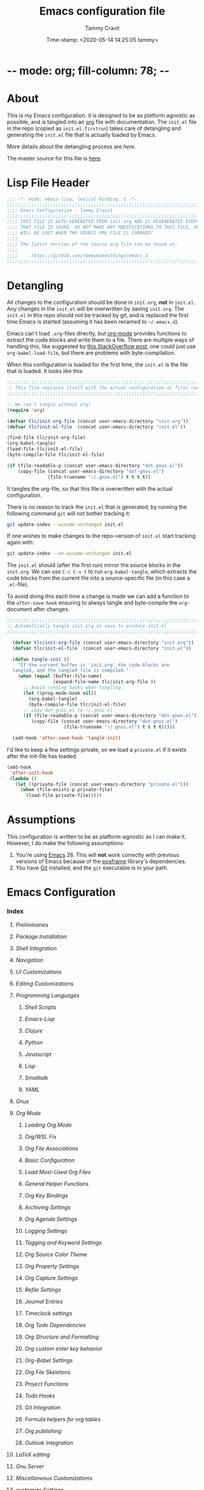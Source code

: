 * -*- mode: org; fill-column: 78; -*-
#+TITLE: Emacs configuration file
#+AUTHOR: Tammy Cravit
#+DATE: Time-stamp: <2020-05-14 14:25:05 tammy>
#+BABEL: :cache yes
#+LATEX_HEADER: \usepackage{parskip}
#+LATEX_HEADER: \usepackage{inconsolata}
#+LATEX_HEADER: \usepackage[utf8]{inputenc}
#+PROPERTY: header-args :tangle init.el

* About

This is my Emacs configuration. it is designed to be as platform
agnostic as possible, and is tangled into an [[https://orgmode.org/][org]] file with
documentation. The =init.el= file in the repo (copied as
=init.el.firstrun=) takes care of detangling and generating the
=init.el= file that is actually loaded by Emacs.

More details about the detangling process are [[*Detangling][here]].

The master source for this file is [[https://github.com/tammymakesthings/emacs_d][here]].

* Lisp File Header

#+begin_src emacs-lisp :tangle yes
   ;;; -*- mode: emacs-lisp; lexical-binding: t -*-
   ;;;;;;;;;;;;;;;;;;;;;;;;;;;;;;;;;;;;;;;;;;;;;;;;;;;;;;;;;;;;;;;;;;;;;;;;;;;;;;
   ;;;; Emacs Configuration - Tammy Cravit
   ;;;;;;;;;;;;;;;;;;;;;;;;;;;;;;;;;;;;;;;;;;;;;;;;;;;;;;;;;;;;;;;;;;;;;;;;;;;;;;
   ;;;; THIS FILE IS AUTO-GENERATED FROM init.org AND IS REGENERATED EVERY TIME
   ;;;; THAT FILE IS SAVED. DO NOT MAKE ANY MODIFICATIONS TO THIS FILE, OR THEY
   ;;;; WILL BE LOST WHEN THE SOURCE ORG FILE IS CHANGED!
   ;;;;
   ;;;; The latest version of the source org file can be found at:
   ;;;;
   ;;;;     https://github.com/tammymakesthings/emacs_d
   ;;;;;;;;;;;;;;;;;;;;;;;;;;;;;;;;;;;;;;;;;;;;;;;;;;;;;;;;;;;;;;;;;;;;;;;;;;;;;;

 #+end_src

* Detangling

All changes to the configuration should be done in =init.org=, *not* in
=init.el=. Any changes in the =init.el= will be overwritten by saving
=init.org=. The =init.el= in this repo should not be tracked by git, and
is replaced the first time Emacs is started (assuming it has been renamed
to =~/.emacs.d=).

Emacs can't load =.org=-files directly, but [[https://orgmode.org][org-mode]] provides functions
to extract the code blocks and write them to a file. There are multiple
ways of handling this; like suggested by [[http://emacs.stackexchange.com/questions/3143/can-i-use-org-mode-to-structure-my-emacs-or-other-el-configuration-file][this StackOverflow post]], one
could just use =org-babel-load-file=, but there are problems with
byte-compilation.

When this configuration is loaded for the first time, the ~init.el~ is
the file that is loaded. It looks like this:

#+begin_src emacs-lisp :tangle init.el.firstrun
  ;;;;;;;;;;;;;;;;;;;;;;;;;;;;;;;;;;;;;;;;;;;;;;;;;;;;;;;;;;;;;;;;;;;;;;;;;;;;;;
  ;; This file replaces itself with the actual configuration at first run.
  ;;;;;;;;;;;;;;;;;;;;;;;;;;;;;;;;;;;;;;;;;;;;;;;;;;;;;;;;;;;;;;;;;;;;;;;;;;;;;;

  ;; We can't tangle without org!
  (require 'org)

  (defvar tlc/init-org-file (concat user-emacs-directory "init.org"))
  (defvar tlc/init-el-file  (concat user-emacs-directory "init.el"))

  (find-file tlc/init-org-file)
  (org-babel-tangle)
  (load-file tlc/init-el-file)
  (byte-compile-file tlc/init-el-file)

  (if (file-readable-p (concat user-emacs-directory "dot-gnus.el"))
      (copy-file (concat user-emacs-directory "dot-gnus.el")
                 (file-truename "~/.gnus.el") t t t t))
#+end_src

It tangles the org-file, so that this file is overwritten with the actual
configuration.

There is no reason to track the =init.el= that is generated; by running
the following command =git= will not bother tracking it:

#+begin_src sh :tangle no
  git update-index --assume-unchanged init.el
#+end_src

If one wishes to make changes to the repo-version of =init.el= start
tracking again with:

#+begin_src sh :tangle no
  git update-index --no-assume-unchanged init.el
#+end_src

The =init.el= should (after the first run) mirror the source blocks in
the =init.org=. We can use =C-c C-v t= to run =org-babel-tangle=, which
extracts the code blocks from the current file into a source-specific
file (in this case a =.el=-file).

To avoid doing this each time a change is made we can add a function to
the =after-save-hook= ensuring to always tangle and byte-compile the
=org=-document after changes.

#+begin_src emacs-lisp
;;;;;;;;;;;;;;;;;;;;;;;;;;;;;;;;;;;;;;;;;;;;;;;;;;;;;;;;;;;;;;;;;;;;;;;;;;;;;;
;; Automatically tangle init.org on save to produce init.el
;;;;;;;;;;;;;;;;;;;;;;;;;;;;;;;;;;;;;;;;;;;;;;;;;;;;;;;;;;;;;;;;;;;;;;;;;;;;;;

  (defvar tlc/init-org-file (concat user-emacs-directory "init.org"))
  (defvar tlc/init-el-file  (concat user-emacs-directory "init.el"))

  (defun tangle-init ()
    "If the current buffer is 'init.org' the code-blocks are
  tangled, and the tangled file is compiled."
    (when (equal (buffer-file-name)
                 (expand-file-name tlc/init-org-file ))
      ;; Avoid running hooks when tangling.
      (let ((prog-mode-hook nil))
        (org-babel-tangle)
        (byte-compile-file tlc/init-el-file)
      ;; copy dot_gnus.el to ~/.gnus.el
      (if (file-readable-p (concat user-emacs-directory "dot-gnus.el"))
         (copy-file (concat user-emacs-directory "dot-gnus.el")
                     (file-truename "~/.gnus.el") t t t t)))))

  (add-hook 'after-save-hook 'tangle-init)
#+end_src

I'd like to keep a few settings private, so we load a =private.el= if it
exists after the init-file has loaded.

#+begin_src emacs-lisp
  (add-hook
   'after-init-hook
   (lambda ()
     (let ((private-file (concat user-emacs-directory "private.el")))
       (when (file-exists-p private-file)
         (load-file private-file)))))
#+end_src

* Assumptions

This configuration is written to be as platform-agnostic as I can make
it. However, I do make the following assumptions:

1. You're using [[https://ftp.gnu.org/gnu/emacs/][Emacs]] 26. This will *not* work correctly with previous
   versions of Emacs because of the [[https://github.com/tumashu/posframe][posframe]] library's dependencies.
2. You have [[https://git-scm.com/][Git]] installed, and the =git= executable is in your path.

* Emacs Configuration
*** Index
***** [[*Preliminaries][Preliminaries]]
***** [[*Package Installation][Package Installation]]
***** [[*Shell Integration][Shell Integration]]
***** [[*Navigation][Navigation]]
***** [[*UI Customizations][UI Customizations]]
***** [[*Editing Customizations][Editing Customizations]]
***** [[*Programming Languages][Programming Languages]]
******* [[*Shell Scripts][Shell Scripts]]
******* [[*Emacs-Lisp][Emacs-Lisp]]
******* [[*Clojure][Clojure]]
******* [[*Python][Python]]
******* [[*Javascript][Javascript]]
******* [[*Lisp][Lisp]]
******* [[*Smalltalk][Smalltalk]]
******* [[*YAML][YAML]]
***** [[*Gnus][Gnus]]
***** [[*Org Mode][Org Mode]]
******* [[*Loading Org Mode][Loading Org Mode]]
******* [[*Org/WSL Fix][Org/WSL Fix]]
******* [[*Org File Associations][Org File Associations]]
******* [[*Basic Configuration][Basic Configuration]]
******* [[*Load Most-Used Org Files][Load Most-Used Org Files]]
******* [[*General Helper Functions][General Helper Functions]]
******* [[*Org Key Bindings][Org Key Bindings]]
******* [[*Archiving Settings][Archiving Settings]]
******* [[*Org Agenda Settings][Org Agenda Settings]]
******* [[*Logging Settings][Logging Settings]]
******* [[*Tagging and Keyword Settings][Tagging and Keyword Settings]]
******* [[*Org Source Color Theme][Org Source Color Theme]]
******* [[*Org Property Settings][Org Property Settings]]
******* [[*Org Capture Settings][Org Capture Settings]]
******* [[*Refile Settings][Refile Settings]]
******* [[*Journal Entries][Journal Entries]]
******* [[*Timeclock settings][Timeclock settings]]
******* [[*Org Todo Dependencies][Org Todo Dependencies]]
******* [[*Org Structure and Formatting][Org Structure and Formatting]]
******* [[*Org custom enter key behavior][Org custom enter key behavior]]
******* [[*Org-Babel Settings][Org-Babel Settings]]
******* [[*Org File Skeletons][Org File Skeletons]]
******* [[*Project Functions][Project Functions]]
******* [[*Todo Hooks][Todo Hooks]]
******* [[*Git Integration][Git Integration]]
******* [[*Formula helpers for org tables][Formula helpers for org tables]]
******* [[*Org publishing][Org publishing]]
******* [[*Outlook Integration][Outlook Integration]]
***** [[*LaTeX editing][LaTeX editing]]
***** [[*Gnu Server][Gnu Server]]
***** [[*Miscellaneous Customizations][Miscellaneous Customizations]]
***** [[*customize Settings][customize Settings]]
***** [[*Load OS-specific files][Load OS-specific files]]
***** [[*Load system-specific files][Load system-specific files]]

*** Preliminaries

#+begin_src emacs-lisp :tangle yes
;;;;;;;;;;;;;;;;;;;;;;;;;;;;;;;;;;;;;;;;;;;;;;;;;;;;;;;;;;;;;;;;;;;;;;;;;;;;;;
;;;; Preliminary Configuration Items
;;;;;;;;;;;;;;;;;;;;;;;;;;;;;;;;;;;;;;;;;;;;;;;;;;;;;;;;;;;;;;;;;;;;;;;;;;;;;;

(require 'cl-lib)

#+end_src

On Windows, Emacs starts up in the wrong directory. Fix that before we
get too much farther.

#+begin_src emacs-lisp
  ; Set the working directory sensibly on Windows.
  (if (and (eq system-type 'windows-nt) (getenv "HOME") (file-directory-p (getenv "HOME")))
      (cd (getenv "HOME")))
#+end_src

*** Package Installation

#+begin_src emacs-lisp :tangle yes
;;;;;;;;;;;;;;;;;;;;;;;;;;;;;;;;;;;;;;;;;;;;;;;;;;;;;;;;;;;;;;;;;;;;;;;;;;;;;;
;;;; Packaging System Setup/Package Installation
;;;;;;;;;;;;;;;;;;;;;;;;;;;;;;;;;;;;;;;;;;;;;;;;;;;;;;;;;;;;;;;;;;;;;;;;;;;;;;

#+end_src

Set TLS settings for installations.

#+begin_src emacs-lisp
  (with-eval-after-load 'gnutls
    (setq gnutls-verify-error nil)
    (setq gnutls-min-prime-bits 1024)
    (setq gnutls-algorithm-priority "NORMAL:-VERS-TLS1.3")
    (when (file-exists-p "/usr/local/etc/libressl/cert.pem")
        (add-to-list 'gnutls-trustfiles "/usr/local/etc/libressl/cert.pem"))
    (when (file-exists-p (file-truename (concat invocation-directory "/../etc/cacert.pem")))
        (add-to-list 'gnutls-trustfiles
           (file-truename (concat invocation-directory "/../etc/cacert.pem")))))
#+end_src

Load the packaging system and set up repositories.

#+begin_src emacs-lisp
  (require 'package)
  (setq package-archives '(
                          ("elpa"         . "http://tromey.com/elpa/")
                          ("gnu"          . "http://elpa.gnu.org/packages/")
                          ("melpa"        . "http://melpa.milkbox.net/packages/")
                          ("melpa-stable" . "http://stable.melpa.org/packages/")
                          ("org"          . "https://orgmode.org/elpa/")
                          ))
  (add-to-list 'package-pinned-packages '(cider . "melpa-stable") t)
#+end_src

Now we need to activate packages. Do this first so the packages are
loaded before we attempt to modify them.

#+begin_src emacs-lisp
  (package-initialize)
#+end_src

Download ELPA package descriptions if necessary.

#+begin_src emacs-lisp
  (when (not package-archive-contents)
    (package-refresh-contents))
#+end_src

Bootstrap =use-package=. Package signature checks need to be turned
off for this because TLS is disabled.

#+begin_src emacs-lisp
  (setq package-check-signature nil)

  (unless (package-installed-p 'use-package)
    (package-refresh-contents)
    (package-install 'use-package))

  (unless (package-installed-p 'quelpa)
    (with-temp-buffer
      (url-insert-file-contents "https://github.com/quelpa/quelpa/raw/master/quelpa.el")
      (eval-buffer)
      (quelpa-self-upgrade)))
  (quelpa
    '(quelpa-use-package :fetcher git
                         :url "https://github.com/quelpa/quelpa-use-package.git"))
(require 'quelpa-use-package)
#+end_src

Bootstrap the straight package manager.

#+begin_src emacs-lisp
  (defvar bootstrap-version)
  (let (
      (bootstrap-file
        (expand-file-name "straight/repos/straight.el/bootstrap.el"
                          user-emacs-directory))
      (bootstrap-version 5))
    (unless (file-exists-p bootstrap-file)
      (with-current-buffer
        (url-retrieve-synchronously
         "https://raw.githubusercontent.com/raxod502/straight.el/develop/install.el"
         'silent 'inhibit-cookies)
      (goto-char (point-max))
      (eval-print-last-sexp)))
  (load bootstrap-file nil 'nomessage))
#+end_src

Now let's define the packages we'll need to load from ELPA.

#+begin_src emacs-lisp
(straight-use-package 'all-the-icons)
(straight-use-package 'auctex)
(straight-use-package 'cider)
(straight-use-package 'cider-hydra)
(straight-use-package 'clojure-mode)
(straight-use-package 'clojure-mode-extra-font-locking)
(straight-use-package 'coffee-mode)
(straight-use-package 'dash)
(straight-use-package 'dashboard)
(straight-use-package 'dimmer)
(straight-use-package 'doom-themes)
(straight-use-package 'dracula-theme)
(straight-use-package 'git)
(straight-use-package 'gnuplot)
(straight-use-package 'ido-completing-read+)
(straight-use-package 'magit)
(straight-use-package 'magit-org-todos)
(straight-use-package 'magithub)
(straight-use-package 'markdown-mode)
(straight-use-package 'muse)
(straight-use-package 'page-break-lines)
(straight-use-package 'paredit)
(straight-use-package 'posframe)
(straight-use-package 'pretty-hydra)
(straight-use-package 'projectile)
(straight-use-package 'rainbow-delimiters)
(straight-use-package 'slime)
(straight-use-package 'smalltalk-mode)
(straight-use-package 'smex)
(straight-use-package 'tagedit)
(straight-use-package 'ts)
(straight-use-package 'virtualenvwrapper)
#+end_src

Some extra stuff is needed on MacOS.

#+begin_src emacs-lisp
  (if (eq system-type 'darwin)
     (straight-use-package 'exec-path-from-shell'))
#+end_src

And, now we're ready to install packages.

#+begin_src emacs-lisp
  (unless (package-installed-p 'quelpa)
    (with-temp-buffer
      (url-insert-file-contents "https://github.com/quelpa/quelpa/raw/master/quelpa.el")
      (eval-buffer)
      (quelpa-self-upgrade)))

  (require 'quelpa)
  (quelpa
    '(quelpa-use-package
      :fetcher git
      :url "https://github.com/quelpa/quelpa-use-package.git"))

  (require 'quelpa-use-package)


  ; Upgrade packages at most every 7 days
  (setq quelpa-upgrade-interval 7)
  (setq auto-package-update-interval 7)
  (setq auto-package-update-prompt-before-update nil)
  (setq auto-package-update-delete-old-versions t)
  (setq auto-package-update-hide-results t)

  (add-hook #'after-init-hook #'quelpa-upgrade-all-maybe)
  (add-hook #'after-init-hook #'auto-package-update-maybe)

  (use-package bind-key
               :ensure t
               :config (add-to-list 'same-window-buffer-names "*Personal Keybindings*"))

  ; Load org-plus-contrib from the orgmode.org elpa repository
  (use-package org                 :ensure org-plus-contrib)
  (straight-use-package 'ts                  :ensure t)
  (straight-use-package 's                   :ensure t)
  (straight-use-package 'auto-package-update :ensure t)
  (straight-use-package 'doct)


  (straight-use-package 'yaml-mode)
  (straight-use-package 'spice-mode)

  (straight-use-package 'py-test)
  (straight-use-package 'pyenv-mode-auto)
  (straight-use-package 'pylint)
  (straight-use-package 'py-autopep8)
  (straight-use-package 'pydoc)
  (straight-use-package 'pyenv-mode)
  (straight-use-package 'python-black)
  (straight-use-package 'python-docstring)
  (straight-use-package 'elpy)

  (straight-use-package 'org-super-agenda)
  (straight-use-package 'org-sidebar)
  (straight-use-package 'org-ql)
  (straight-use-package 'noflet)
#+end_src

*** Shell Integration

#+begin_src emacs-lisp :tangle yes
;;;;;;;;;;;;;;;;;;;;;;;;;;;;;;;;;;;;;;;;;;;;;;;;;;;;;;;;;;;;;;;;;;;;;;;;;;;;;;
;;;; Shell Integration
;;;;;;;;;;;;;;;;;;;;;;;;;;;;;;;;;;;;;;;;;;;;;;;;;;;;;;;;;;;;;;;;;;;;;;;;;;;;;;

#+end_src

Set up =exec-path-from-shell= to use the user's PATH environment
variable. See [[https://github.com/purcell/exec-path-from-shell][https://github.com/purcell/exec-path-from-shell]] for
details.

#+begin_src emacs-lisp
  (when (memq window-system '(mac ns))
    (exec-path-from-shell-initialize)
    (exec-path-from-shell-copy-envs
     '("PATH")))
#+end_src

*** Navigation

#+begin_src emacs-lisp :tangle yes
;;;;;;;;;;;;;;;;;;;;;;;;;;;;;;;;;;;;;;;;;;;;;;;;;;;;;;;;;;;;;;;;;;;;;;;;;;;;;;
;;;; Navigation Settings
;;;;;;;;;;;;;;;;;;;;;;;;;;;;;;;;;;;;;;;;;;;;;;;;;;;;;;;;;;;;;;;;;;;;;;;;;;;;;;

#+end_src

***** Uniquify Buffer Names

When several buffers visit identically-named files, Emacs must give
the buffers distinct names. The usual method for making buffer names
unique adds ‘<2>’, ‘<3>’, etc. to the end of the buffer names (all but
one of them). The forward naming method includes part of the file's
directory name at the beginning of the buffer name.

https://www.gnu.org/software/emacs/manual/html_node/emacs/Uniquify.html

#+begin_src emacs-lisp
  (require 'uniquify)
  (setq uniquify-buffer-name-style 'forward)
#+end_src

***** Recent File Mode

Turn on recent file mode so that you can more easily switch to
recently edited files when you first start emacs.

#+begin_src emacs-lisp
  (setq recentf-save-file (concat user-emacs-directory ".recentf"))
  (require 'recentf)
  (recentf-mode 1)
  (setq recentf-max-menu-items 40)
#+end_src

***** Ido Mode
=ido-mode= allows you to more easily navigate choices. For example,
when you want to switch buffers, ido presents you with a list of
buffers in the the mini-buffer. As you start to type a buffer's name,
=ido= will narrow down the list of buffers to match the text you've
typed in

http://www.emacswiki.org/emacs/InteractivelyDoThings

#+begin_src emacs-lisp :tangle no
  (ido-mode t)
  (setq ido-enable-flex-matching t)
  (setq ido-use-filename-at-point nil)
  (setq ido-auto-merge-work-directories-length -1)
  (setq ido-use-virtual-buffers t)
  (ido-ubiquitous-mode t)
  (ido-everywhere t)
#+end_src

***** Key Binding - Buffer List

#+begin_src emacs-lisp
(global-set-key (kbd "C-x C-b") 'ibuffer)
#+end_src

***** Smex - Easier execution of M-x commands.

Smex enhances M-x to allow easier execution of commands. It provides
a filterable list of possible commands in the minibuffer.

http://www.emacswiki.org/emacs/Smex

#+begin_src emacs-lisp
  (setq smex-save-file (concat user-emacs-directory ".smex-items"))
  (smex-initialize)
  (global-set-key (kbd "M-x") 'smex)
#+end_src

***** Projectile - Directory Project Management

#+begin_src emacs-lisp
  (projectile-mode t)
#+end_src

***** Magit - Git UI

#+begin_src emacs-lisp :tangle no
  (require 'magit)

  (if (fboundp 'magit)
      (progn
        (global-set-key (kbd "C-x g") 'magit-status)
        (global-set-key (kbd "C-x M-g") 'magit-dispatch)
        (global-magit-file-mode t)

        (dir-locals-set-class-variables 'huge-git-repository
                                        '((nil . ((magit-refresh-buffers . nil)))))

        (dir-locals-set-directory-class
         (file-truename "~/org-life/ever_org") 'huge-git-repository)
        ))
#+end_src

*** UI Customizations

#+begin_src emacs-lisp :tangle yes
;;;;;;;;;;;;;;;;;;;;;;;;;;;;;;;;;;;;;;;;;;;;;;;;;;;;;;;;;;;;;;;;;;;;;;;;;;;;;;
;;;; UI Customization
;;;;;;;;;;;;;;;;;;;;;;;;;;;;;;;;;;;;;;;;;;;;;;;;;;;;;;;;;;;;;;;;;;;;;;;;;;;;;;

#+end_src

These customizations change the way emacs looks and disable/enable
some user interface elements.

Set a variable to be the number of displays on the system. We use this for
adjusting frame sizes, determining when things pup up in a new frame, etc.

#+begin_src emacs-lisp
    (defvar tlc/number-of-displays
      (if window-system
        (length (display-monitor-attributes-list))
       0)
      "The number of monitors on the system. 0 if running in TTY mode.

  Note: This variable does NOT update if the system is
  docked/undocked. It is only set at Emacs startup.")

#+end_src
I'm used to interacting with Emacs in a terminal, so I don't need a
lot of the distracting GUI elements.

#+begin_src emacs-lisp
  (when (fboundp 'tool-bar-mode)
    (tool-bar-mode -1))

  (when (fboundp 'scroll-bar-mode)
    (scroll-bar-mode -1))

  (when (fboundp 'menu-bar-mode)
    (menu-bar-mode -1))
#+end_src

Disable startup messages.

#+begin_src emacs-lisp
  (setq inhibit-startup-screen t)
  (setq initial-scratch-message nil)
  (setq inhibit-startup-echo-area-message t)
  (setq inhibit-startup-message t)
#+end_src

Show the full path in the title bar.

#+begin_src emacs-lisp
  (setq-default frame-title-format "%b (%f)")
#+end_src

Disable the font popup menu.

#+begin_src emacs-lisp
  (global-set-key (kbd "s-t") '(lambda () (interactive)))
#+end_src

Diable the terminal bell.

#+begin_src emacs-lisp
(setq ring-bell-function 'ignore)
#+end_src

***** Show Line Numbers

#+begin_src emacs-lisp
  (if (>= emacs-major-version 26)
      (global-display-line-numbers-mode)
    (global-linum-mode))

  (setq column-number-mode t)
  (setq line-number-mode t)

  (defun tlc/linum-hook (&optional linum-state)
    (if (>= emacs-major-version 26)
        (display-line-numbers-mode (or linum-state 0))
      (linum-mode (or linum-state 0))))
  (add-hook 'org-mode-hook 'tlc/linum-hook)
#+end_src

***** Color Themes/Fonts

Read [[http://batsov.com/articles/2012/02/19/color-theming-in-emacs-reloaded/][this article]] for a great explanation of emacs color themes. A
much more technical explanation of the theme system can be found [[https://www.gnu.org/software/emacs/manual/html_node/emacs/Custom-Themes.html][here]].

Initialize the theme system.
#+begin_src emacs-lisp :tangle yes
  (unless (file-directory-p "~/.emacs.d/themes")
    (make-directory "~/.emacs.d/themes"))

  (add-to-list 'custom-theme-load-path "~/.emacs.d/themes")
  (add-to-list 'load-path "~/.emacs.d/themes")

  (defvar tlc/theme-to-enable 'doom
   "Specify which of the following theme blocks to enable.")
#+end_src

Load the [[https://draculatheme.com/emacs/][dracula]] theme if =tlc/theme-to-enable= is set to ='dracula=.

#+begin_src emacs-lisp
  (when (eq tlc/theme-to-enable 'dracula)
    (progn
      (message "Enabling dracula theme configuration")
      (load-theme 'dracula t)

      (require 'hl-line)
      (set-face-attribute 'default nil :height 140)
      (set-face-background hl-line-face "grey20")))
#+end_src

Load the [[https://github.com/hlissner/emacs-doom-themes][doom-themes]] system if =tlc/theme-to-enable= is set to ='doom=.

#+begin_src emacs-lisp
    (when (eq tlc/theme-to-enable 'doom)
      (progn
        (message "Enabling doom theme configuration")
        (setq doom-themes-enable-bold t)
        (setq doom-themes-enable-italic t)
        (if window-system
            (progn
              (load-theme 'doom-challenger-deep t)
              (doom-themes-visual-bell-config)
              (doom-themes-org-config)
              (set-face-foreground 'org-hide "1e1c31")
              (set-face-background 'org-hide "1e1c31")
              )
            (progn
              (load-theme 'doom-palenight t)
              (doom-themes-visual-bell-config)
              (doom-themes-org-config)
              (set-face-foreground 'org-hide "1c1f28")
              (set-face-background 'org-hide "1c1f28")
            ))

        (setq nlinum-highlight-current-line t)
        (set-face-attribute 'default nil :height 110)
))
#+end_src

***** UI Font Selection

This is a whole lot of code to select a good font based on what's
available on the system.

Fonts we check for, in order:

1. [[https://www.jetbrains.com/lp/mono/][JetBrains Mono]]
2. [[https://github.com/microsoft/cascadia-code/releases][Cascadia Code PL]]
3. [[https://github.com/adobe-fonts/source-code-pro][Source Code Pro]]
4. [[https://github.com/tonsky/FiraCode][Fira Code]]

The first one of these that's found will be used.

#+begin_src emacs-lisp
  ;; Select a good UI font
  (defvar tlc/frame-font-face nil "Font face for custom-set-faces")
  (defvar tlc/frame-font-size nil "Font size for custom-set-faces")

  (if window-system
      (progn
        (cond
         ((find-font (font-spec :name "JetBrains Mono"))
          (progn
            (setq tlc/frame-font-face "JetBrains Mono")
            (setq tlc/frame-font-size 110)))
         ((find-font (font-spec :name "Cascadia Code PL"))
          (progn
            (setq tlc/frame-font-face "Cascadia Code PL")
            (setq tlc/frame-font-size 130)))
         ((find-font (font-spec :name "Source Code Pro"))
          (progn
            (setq tlc/frame-font-face "Source Code Pro")
            (setq tlc/frame-font-size 120)))
         ((find-font (font-spec :name "Fira Code"))
          (progn
            (setq tlc/frame-font-face "Fira Code")
            (setq tlc/frame-font-size 120)))
         )

        (if (and tlc/frame-font-face tlc/frame-font-size)
            (progn
              (set-face-attribute 'default nil
                                  :font tlc/frame-font-face
                                  :height tlc/frame-font-size)))))

  ;; (if (and window-system (string-equal tlc/frame-font-face "Fira Code"))
  ;;     (use-package fira-code-mode
  ;;       :load-path "git-lisp/fira-code-mode"
  ;;       :custom (fira-code-mode-disabled-ligatures '("[]" "#{" "#(" "#_" "#_(" "x"))
  ;;       :hook prog-mode))
#+end_src

***** Configure dimmer mode

#+begin_src emacs-lisp
  (require 'dimmer)
  (dimmer-configure-which-key)
  (dimmer-configure-helm)
  (dimmer-mode t)

  (setq dimmer-fraction 0.35)
  (setq dimmer-watch-frame-focus-events nil)
#+end_src

***** Frame Size/Position

Set the initial window size and position if we're running in a GUI. If
we only have one monitor (like on an undocked laptop) we'll start the
window maximized.

#+begin_src emacs-lisp
  (if window-system
    (progn
      (if (and (eq tlc/number-of-displays 1) (eq system-type 'windows-nt))
          ;; One monitor - make the window shorter and mazimize it
          (setq initial-frame-alist '((top . 5) (left . 5) (width . 132)
                                      (height . 28)
                                      (fullscreen . maximized)))
        ;; Multiple monitors - taller window, not maximized
        (setq initial-frame-alist '((top . 15) (left . 15)
                                    (width . 132) (height . 38))))
      (setq default-frame-alist initial-frame-alist)))
#+end_src

***** OS kill ring/clipboard integration

#+begin_src emacs-lisp
  (setq ;; makes killing/yanking interact with the clipboard
        select-enable-clipboard t

        ;; I'm actually not sure what this does but it's recommended?
        select-enable-primary t

        ;; Save clipboard strings into kill ring before replacing them.
        ;; When one selects something in another program to paste it into Emacs,
        ;; but kills something in Emacs before actually pasting it,
        ;; this selection is gone unless this variable is non-nil
        save-interprogram-paste-before-kill t

        ;; Shows all options when running apropos. For more info,
        ;; https://www.gnu.org/software/emacs/manual/html_node/emacs/Apropos.html
        apropos-do-all t

        ;; Mouse yank commands yank at point instead of at click.
        mouse-yank-at-point t)
#+end_src

***** Redefine split-window behavior.

For a lot of coding things, Emacs tends to like to split windows
horizontally. For reasons I don't understand, they call this a
vertical split. Also, for reasons I don't understand, this behavior is
shockingly difficult to change.

This code comes from [[https://emacs.stackexchange.com/questions/39034/prefer-vertical-splits-over-horizontal-ones][Stack Overflow]], and it forces Emacs to split
windows vertically unless they're small.

#+begin_src emacs-lisp
  (defun split-window-sensibly-prefer-horizontal (&optional window)
  "Based on split-window-sensibly, but designed to prefer a horizontal split,
  i.e. windows tiled side-by-side."
    (let ((window (or window (selected-window))))
      (or (and (window-splittable-p window t)
           ;; Split window horizontally
           (with-selected-window window
             (split-window-right)))
      (and (window-splittable-p window)
           ;; Split window vertically
           (with-selected-window window
             (split-window-below)))
      (and
           ;; If WINDOW is the only usable window on its frame (it is
           ;; the only one or, not being the only one, all the other
           ;; ones are dedicated) and is not the minibuffer window, try
           ;; to split it horizontally disregarding the value of
           ;; `split-height-threshold'.
           (let ((frame (window-frame window)))
             (or
              (eq window (frame-root-window frame))
              (catch 'done
                (walk-window-tree (lambda (w)
                                    (unless (or (eq w window)
                                                (window-dedicated-p w))
                                      (throw 'done nil)))
                                  frame)
                t)))
       (not (window-minibuffer-p window))
       (let ((split-width-threshold 0))
         (when (window-splittable-p window t)
           (with-selected-window window
                 (split-window-right))))))))

  (defun split-window-really-sensibly (&optional window)
    (let ((window (or window (selected-window))))
      (if (> (window-total-width window) (* 2 (window-total-height window)))
          (with-selected-window window (split-window-sensibly-prefer-horizontal window))
        (with-selected-window window (split-window-sensibly window)))))

  (setq
     split-height-threshold 4
     split-width-threshold 40
     split-window-preferred-function 'split-window-really-sensibly)
#+end_src

This code allows you to toggle the direction the window is split. From [[https://www.emacswiki.org/emacs/ToggleWindowSplit][here]].

#+begin_src emacs-lisp
  (defun toggle-window-split ()
    (interactive)
    (if (= (count-windows) 2)
        (let* ((this-win-buffer (window-buffer))
         (next-win-buffer (window-buffer (next-window)))
         (this-win-edges (window-edges (selected-window)))
         (next-win-edges (window-edges (next-window)))
           (this-win-2nd (not (and (<= (car this-win-edges)
               (car next-win-edges))
               (<= (cadr this-win-edges)
             (cadr next-win-edges)))))
           (splitter
          (if (= (car this-win-edges)
           (car (window-edges (next-window))))
        'split-window-horizontally
      'split-window-vertically)))
    (delete-other-windows)
    (let ((first-win (selected-window)))
      (funcall splitter)
      (if this-win-2nd (other-window 1))
      (set-window-buffer (selected-window) this-win-buffer)
      (set-window-buffer (next-window) next-win-buffer)
      (select-window first-win)
      (if this-win-2nd (other-window 1))))))

  (define-key ctl-x-4-map "t" 'toggle-window-split)
#+end_src

***** Configure mouse integration

Enable tilt (side to side) scrolling with the mouse wheel (or touchpad).

#+begin_src emacs-lisp
  (if (fboundp 'mouse-wheel-mode)
    (progn
      (setq mouse-wheel-flip-direction t)
      (setq mouse-wheel-tilt-scroll t)))
#+end_src

***** Emacs Dashboard

[[https://github.com/emacs-dashboard/emacs-dashboard/][emacs-dashboard]] is an extensible emacs startup screen.

Load the dashboard.

#+begin_src emacs-lisp :tangle no
  (require 'dashboard)

  (setq dashboard-banner-logo-title "Welcome to Emacs Dashboard")
  (setq dashboard-startup-banner 'logo)
  (setq dashboard-center-content t)
  (setq dashboard-show-shortcuts nil)
  (setq dashboard-items '((recents   . 0)
                          (bookmarks . 5)
                          (projects  . 5)
                          (agenda    . 5)
                          (registers . 0)))
  (setq dashboard-set-heading-icons t)
  (setq dashboard-set-file-icons t)
  (setq dashboard-set-navigator t)
  (setq show-week-agenda-p t)
  (dashboard-setup-startup-hook)

  (setq initial-buffer-choice (lambda () (get-buffer "*dashboard*")))
#+end_src

*** Editing Customizations

#+begin_src emacs-lisp :tangle yes
;;;;;;;;;;;;;;;;;;;;;;;;;;;;;;;;;;;;;;;;;;;;;;;;;;;;;;;;;;;;;;;;;;;;;;;;;;;;;;
;;;; Ediitng Customizations
;;;;;;;;;;;;;;;;;;;;;;;;;;;;;;;;;;;;;;;;;;;;;;;;;;;;;;;;;;;;;;;;;;;;;;;;;;;;;;

#+end_src

These customizations affect things related to editing files in
buffers.

Enable a few disabled Emacs commands. Add some [[https://www.gnu.org/software/emacs/manual/html_node/elisp/Advising-Functions.html][advice]] for the
=upcase-region= and =downcase-region= commands so they only work when
a region is active. This prevents you from breaking source code by
activating them inadvertently. (From [[https://www.reddit.com/r/emacs/comments/56qb27/enable_upcasedowncaseregion_but_prevent_accident/][here]]).

#+begin_src emacs-lisp
  (put 'upcase-region   'disabled nil)
  (put 'downcase-region 'disabled nil)
  (put 'eval-expression 'disabled nil)

  (defun ensure-region-active-advice (func &rest args)
    (when (region-active-p)
      (apply func args)))

  (advice-add 'upcase-region :around 'ensure-region-active-advice)
  (advice-add 'downcase-region :around 'ensure-region-active-advice)
#+end_src

Enable highlighting of matching parens.

#+begin_src emacs-lisp
  (show-paren-mode 1)
#+end_src

Highlight the current line.

#+begin_src emacs-lisp
  (global-hl-line-mode 1)
#+end_src

Don't use hard tabs.

#+begin_src emacs-lisp
  (setq-default indent-tabs-mode nil)

  (defun die-tabs ()
    (interactive)
    (set-variable 'tab-width 2)
    (save-excursion
      (push-mark (point))
      (push-mark (point-max) nil t)
      (goto-char (point-min))
      (untabify (region-beginning) (region-end))))
#+end_src

Bind the F7 key to execute ~eval-region~ since I do this a lot when
I'm testing code.

#+begin_src emacs-lisp
(global-set-key (kbd "<f7>") 'eval-region)
#+end_src

Enable saving of your place in files you edit. See [[http://www.emacswiki.org/emacs/SavePlace][here]] for details.

#+begin_src emacs-lisp
  (require 'saveplace)
  (setq-default save-place t)
  (setq save-place-file (concat user-emacs-directory "places"))
#+end_src

Emacs can automatically create backup files. This tells Emacs to
put all backups in =~/.emacs.d/backups=. See [[http://www.gnu.org/software/emacs/manual/html_node/elisp/Backup-Files.html][here]] for details.

#+begin_src emacs-lisp
  (unless (file-directory-p (concat user-emacs-directory "backups"))
    (make-directory (concat user-emacs-directory "backups")))

  (setq backup-directory-alist `(("." . ,(concat user-emacs-directory
                                                 "backups"))))
  (setq auto-save-default nil)
  (setq create-lockfiles nil)
#+end_src

Add the C-; command to comment a line.

#+begin_src emacs-lisp
  (defun toggle-comment-on-line ()
    "comment or uncomment current line"
    (interactive)
    (comment-or-uncomment-region (line-beginning-position) (line-end-position)))
  (global-set-key (kbd "C-;") 'toggle-comment-on-line)
#+end_src


Disable electric indent.

#+begin_src emacs-lisp
(setq electric-indent-mode nil)
#+end_src

Enable the Emacs [[https://www.emacswiki.org/emacs/TimeStamp][timestamp]] feature. When this feature is active, the
text =Time-stamp: <>= within the first 8 lines of your file will be
automatically updated to the current time whenever the file is saved.

#+begin_src emacs-lisp
  (when (fboundp 'time-stamp)
    (add-hook 'before-save-hook 'time-stamp))
#+end_src

***** Enable Hippie Expand

[[http://www.emacswiki.org/emacs/HippieExpand][HippieExpand]] ooks at the word before point and tries to expand it in
various ways including expanding from a fixed list (like
=expand-abbrev=), expanding from matching text found in a buffer (like
=dabbrev-expand=) or expanding in ways defined by your own functions.

#+begin_src emacs-lisp
  (global-set-key (kbd "M-/") 'hippie-expand)

  ;; Lisp-friendly hippie expand
  (setq hippie-expand-try-functions-list
        '(try-expand-dabbrev
          try-expand-dabbrev-all-buffers
          try-expand-dabbrev-from-kill
          try-complete-lisp-symbol-partially
          try-complete-lisp-symbol))
#+end_src

***** Isearch Key Bindings

By default, C-s runs =isearch-forward=, so this swaps the bindings.

#+begin_src emacs-lisp
  (global-set-key (kbd "C-s") 'isearch-forward-regexp)
  (global-set-key (kbd "C-r") 'isearch-backward-regexp)
  (global-set-key (kbd "C-M-s") 'isearch-forward)
  (global-set-key (kbd "C-M-r") 'isearch-backward)
#+end_src

*** Programming Languages

#+begin_src emacs-lisp :tangle yes
;;;;;;;;;;;;;;;;;;;;;;;;;;;;;;;;;;;;;;;;;;;;;;;;;;;;;;;;;;;;;;;;;;;;;;;;;;;;;;
;;;; Programming Languages
;;;;;;;;;;;;;;;;;;;;;;;;;;;;;;;;;;;;;;;;;;;;;;;;;;;;;;;;;;;;;;;;;;;;;;;;;;;;;;

#+end_src

Load and configure modes for various programming languages.

***** Shell Scripts

#+begin_src emacs-lisp
  (setq-default sh-basic-offset 2)
  (setq-default sh-indentation 2)
#+end_src

***** Emacs-Lisp

Load paredit mode. I have it disabled because it was making editing
difficult.

#+begin_src emacs-lisp
;;  (autoload 'enable-paredit-mode "paredit" "Turn on pseudo-structural editing of Lisp code." t)

  ;;(add-hook 'emacs-lisp-mode-hook       #'enable-paredit-mode)
  ;;(add-hook 'eval-expression-minibuffer-setup-hook #'enable-paredit-mode)
  ;;(add-hook 'ielm-mode-hook             #'enable-paredit-mode)
  ;;(add-hook 'lisp-mode-hook             #'enable-paredit-mode)
  ;;(add-hook 'lisp-interaction-mode-hook #'enable-paredit-mode)
  ;;(add-hook 'scheme-mode-hook           #'enable-paredit-mode)
#+end_src


Enable [[http://www.emacswiki.org/emacs/ElDoc][eldoc-mode]], which shows documentation in the minibuffer when
writing code.

#+begin_src emacs-lisp
  (add-hook 'emacs-lisp-mode-hook 'turn-on-eldoc-mode)
  (add-hook 'lisp-interaction-mode-hook 'turn-on-eldoc-mode)
  (add-hook 'ielm-mode-hook 'turn-on-eldoc-mode)
#+end_src

***** Clojure

[[https://clojure.org/][Clojure]] is a dynamic, general-purpose functional programming language
based on Lisp, which is compiled to bytecode that runs on the Java
virtual machine. Clojure support for Emacs is provided by [[https://github.com/clojure-emacs/cider][CIDER]].

Enable paredit for clojure.

#+begin_src emacs-lisp
;;;;
; Clojure
;;;;

; (add-hook 'clojure-mode-hook 'enable-paredit-mode)
#+end_src

Enable =subword-mode= for Clojure. This is useful for working with
CamelCasedTokens such as Java class names.

#+begin_src emacs-lisp

;; This is useful for working with camel-case tokens, like names of
;; Java classes (e.g. JavaClassName)
(add-hook 'clojure-mode-hook 'subword-mode)

;; A little more syntax highlighting
(require 'clojure-mode-extra-font-locking)

;; syntax hilighting for midje
(add-hook 'clojure-mode-hook
          (lambda ()
            (setq inferior-lisp-program "lein repl")
            (font-lock-add-keywords
             nil
             '(("(\\(facts?\\)"
                (1 font-lock-keyword-face))
               ("(\\(background?\\)"
                (1 font-lock-keyword-face))))
            (rainbow-delimiters-mode)))

(setq clojure-indent-style 'align-arguments)
;;;;
;; Cider
;;;;

;; provides minibuffer documentation for the code you're typing into the repl
(add-hook 'cider-mode-hook 'eldoc-mode)

;; go right to the REPL buffer when it's finished connecting
(setq cider-repl-pop-to-buffer-on-connect t)

;; When there's a cider error, show its buffer and switch to it
(setq cider-show-error-buffer t)
(setq cider-auto-select-error-buffer t)

;; Where to store the cider history.
(setq cider-repl-history-file "~/.emacs.d/cider-history")

;; Wrap when navigating history.
(setq cider-repl-wrap-history t)

(setq cider-repl-display-help-banner nil)

;; enable paredit in your REPL
; (add-hook 'cider-repl-mode-hook 'paredit-mode)

;; Use clojure mode for other extensions
(add-to-list 'auto-mode-alist '("\\.edn$" . clojure-mode))
(add-to-list 'auto-mode-alist '("\\.boot$" . clojure-mode))
(add-to-list 'auto-mode-alist '("\\.cljs.*$" . clojure-mode))
(add-to-list 'auto-mode-alist '("lein-env" . enh-ruby-mode))


;; key bindings
;; these help me out with the way I usually develop web apps
(defun cider-start-http-server ()
  (interactive)
  (cider-load-current-buffer)
  (let ((ns (cider-current-ns)))
    (cider-repl-set-ns ns)
    (cider-interactive-eval (format "(println '(def server (%s/start))) (println 'server)" ns))
    (cider-interactive-eval (format "(def server (%s/start)) (println server)" ns))))

(defun cider-refresh ()
  (interactive)
  (cider-interactive-eval (format "(user/reset)")))

(defun cider-user-ns ()
  (interactive)
  (cider-repl-set-ns "user"))

(eval-after-load 'cider
  '(progn
     (define-key clojure-mode-map (kbd "C-c C-v") 'cider-start-http-server)
     (define-key clojure-mode-map (kbd "C-M-r") 'cider-refresh)
     (define-key clojure-mode-map (kbd "C-c u") 'cider-user-ns)
     (define-key cider-mode-map (kbd "C-c u") 'cider-user-ns)))
#+end_src

***** Markdown

Set up Markdown mode.

#+begin_src emacs-lisp
(defun tlc/markdown-mode-hook nil
  "Setup hook for Markdown mode."
  (interactive)
  (set-fill-column 78)
  (auto-fill-mode t)
  (visual-line-mode t))

(add-hook 'markdown-mode-hook 'tlc/markdown-mode-hook)
#+end_src

Check parens in a Markdown file on saving.

#+begin_src emacs-lisp
(add-hook 'markdown-mode-hook
          (lambda ()
            (when buffer-file-name
              (add-hook 'after-save-hook 'check-parens nil t))))
#+end_src

***** Python

Setup the Python imenu.

#+begin_src emacs-lisp
(defun my-merge-imenu ()
  (interactive)
  (let ((mode-imenu (imenu-default-create-index-function))
        (custom-imenu (imenu--generic-function imenu-generic-expression)))
    (append mode-imenu custom-imenu)))
#+end_src

Define our =python-mode= hooks and key bindings.
#+begin_src emacs-lisp

    (defun tlc/python-hooks ()
      "Hooks for python setup"
      (interactive)
      (setq python-indent-offset 4)
      (setq tab-width 4)
      (setq python-shell-interpreter "ipython")
      (setq python-shell-interpreter-args "-i")
      (if (string-match-p "rita" (or (buffer-file-name) ""))
          (setq indent-tabs-mode t)
        (setq indent-tabs-mode nil))
      (add-to-list
       'imenu-generic-expression
       '("Sections" "^#### \\[ \\(.*\\) \\]$" 1))
      (setq imenu-create-index-function 'my-merge-imenu)

      (define-key python-mode-map (kbd "M-.") 'jedi:goto-definition)
      (define-key python-mode-map (kbd "M-,") 'jedi:goto-definition-pop-marker)
      (define-key python-mode-map (kbd "M-/") 'jedi:show-doc)
      (define-key python-mode-map (kbd "M-?") 'helm-jedi-related-names))

  (eval-after-load "python-mode"
    (add-hook 'python-mode-hook 'tlc/python-hooks))

  (eval-after-load "company"
    '(progn
       (unless (member 'company-jedi (car company-backends))
         (setq comp-back (car company-backends))
         (push 'company-jedi comp-back)
         (setq company-backends (list comp-back)))
       ))
    ;; End Python mode
#+end_src

***** Javascript

Settings for Javascript code editing.

#+begin_src emacs-lisp
  (add-to-list 'auto-mode-alist '("\\.js$" . js-mode))
  (add-hook 'js-mode-hook 'subword-mode)
  (add-hook 'html-mode-hook 'subword-mode)
  (setq js-indent-level 2)
  (eval-after-load "sgml-mode"
    '(progn
       (require 'tagedit)
       (tagedit-add-paredit-like-keybindings)
       (add-hook 'html-mode-hook (lambda () (tagedit-mode 1)))))
#+end_src

And settings for Coffeescript editing.

#+begin_src emacs-lisp
  (add-to-list 'auto-mode-alist '("\\.coffee.erb$" . coffee-mode))
  (eval-after-load "coffee-mode"
    (progn
      (add-hook 'coffee-mode-hook 'subword-mode)
      (add-hook 'coffee-mode-hook 'highlight-indentation-current-column-mode)
      (add-hook 'coffee-mode-hook
                (defun coffee-mode-newline-and-indent ()
                  (define-key coffee-mode-map "\C-j" 'coffee-newline-and-indent)
                  (setq coffee-cleanup-whitespace nil)))
      (custom-set-variables
       '(coffee-tab-width 2))))
#+end_src

***** Lisp

Emacs does Lisp coding very well, obviously, but we still need to load
[[https://common-lisp.net/project/slime/][SLIME]], the Superior Lisp Editing Mode for Emacs.

#+begin_src emacs-lisp
  (cond
   (
    (eq system-type 'windows-nt)
    (progn
      (setenv "SBCL_HOME" "c:/sbcl")
      (setq inferior-lisp-program "c:/sbcl/sbcl.exe")))
   (t (setq inferior-lisp-program "sbcl")))
#+end_src

If we have [[https://www.quicklisp.org/beta/][Quicklisp]] installed, we also need to load the Quicklisp
SLIME helper.

#+begin_src emacs-lisp
  (defvar slime-helper-file nil "Location of the quicklisp slime-helper.el")
  (setq slime-helper-file (expand-file-name "~/quicklisp/slime-helper.el"))
  (if (and (fboundp 'slime-mode) (file-readable-p slime-helper-file))
      (load-file slime-helper-file))
#+end_src

***** Smalltalk

Emacs smalltalk-mode customizations.

#+begin_src emacs-lisp
  (setq smalltalk-indent-amount 2)
  (setq smalltalk-indent-align-colon t)
#+end_src

***** YAML

#+begin_src emacs-lisp
  (require 'yaml-mode)
  (add-to-list 'auto-mode-alist '("\\.yaml$" . yaml-mode))
  (add-to-list 'auto-mode-alist '("\\.yml$" . yaml-mode))
#+end_src

*** Gnus

Gnus setup is tangled to =dot-gnus.el=, which is moved to =~/.gnus.el= by the
file save hook.

#+begin_src emacs-lisp :tangle dot-gnus.el
  ;;;;;;;;;;;;;;;;;;;;;;;;;;;;;;;;;;;;;;;;;;;;;;;;;;;;;;;;;;;;;;;;;;;;;;;;;;;;;;
  ;;;; Gnus Settings
  ;;;; AUTO-GENERATED FROM ~/.emacs.d/init.org - OD NOT EDIT DIRECTLY
  ;;;;;;;;;;;;;;;;;;;;;;;;;;;;;;;;;;;;;;;;;;;;;;;;;;;;;;;;;;;;;;;;;;;;;;;;;;;;;;

  (require 'gnus)

  (setq gnus-select-method '(nntp "news.gmane.io"))
  (setq smtpmail-smtp-server "smtp.gmail.com")
  (setq smtpmail-smtp-service 587)
  (setq message-send-mail-function 'smtpmail-send-it)
  (setq send-mail-function 'smtpmail-send-it)

  (define-key gnus-summary-mode-map "d" 'gnus-summary-mark-as-expirable)

  (defun my-message-mode-setup ()
    (setq fill-column 72)
    (turn-on-auto-fill))
  (add-hook 'message-mode-hook 'my-message-mode-setup)
#+end_src

*** Org Mode

#+begin_src emacs-lisp :tangle yes
;;;;;;;;;;;;;;;;;;;;;;;;;;;;;;;;;;;;;;;;;;;;;;;;;;;;;;;;;;;;;;;;;;;;;;;;;;;;;;
;;;; Org-Mode
;;;;;;;;;;;;;;;;;;;;;;;;;;;;;;;;;;;;;;;;;;;;;;;;;;;;;;;;;;;;;;;;;;;;;;;;;;;;;;

#+end_src

[[https://orgmode.org/][Org mode]] is Emacs's mode for outlining files in plain text. It started
out as an organization and notetaking system, but has been massively
extended to also allow publishing, literate programming, and all sorts
of other stuff. As you'll see, it's VERY customizable.

***** Loading Org Mode

#+begin_src emacs-lisp
    (require 'org)

    ;; Load org extensions
    (require 'org-datetree)
    (require 'org-element)
    (require 'org-protocol)
    (require 'org-docview)
    (require 'org-id)
    (require 'org-info)
    (require 'org-inlinetask)
    (require 'org-mouse)
    (require 'org-protocol)
    (require 'org-collector)
    (require 'org-depend)
    (require 'org-checklist)
#+end_src

Load org-babel (code) extensions for languages we use.

#+begin_src emacs-lisp
  (require 'ob-core)
  (require 'ob-eval)

  (org-babel-do-load-languages
    'org-babel-load-languages
    '((dot . t)
      (emacs-lisp . t)
      (js . t)
      (python . t)
      (ruby . t)
      (shell . t)
      (arduino . t)
      (forth . t)
      (latex . t)
      (perl . t)
      (eshell . t)
      (gnuplot . t)
      (clojure . t)
      (clojure-literate . t)
      (spice . t)
      (sql . t)
     )
    )
#+end_src

Since version 8, Org uses a modular exporter. Load the exporter pieces
we need.

#+begin_src emacs-lisp :tangle no
   (require 'ox-publish)
   (require 'ox-html)
   (require 'ox-latex)
   (require 'ox-ascii)
   (require 'ox-md)
   (require 'ox-man)
   (require 'ox-org)
#+end_src

#+begin_src emacs-lisp
(setq org-export-backends '(org latex taskjuggler publish html ascii md))
#+end_src

***** Org Text Export

This is a hack to allow me to tangle literal text blocks from org files with
babel.

Create the hack file.

#+begin_src emacs-lisp :tangle "ob-text.el"
  ;;; ob-text.el --- Tangle raw text blocks in org=babel.
  ;; Copyright 2020 Tammy Cravit
  ;;
  ;; License: GNU General Public License version 3, or (at your option) any later version
  ;; Author: Tammy Cravit <tammymakesthings@gmail.com>
  ;; Maintainer: Tammy Cravit <tammymakesthings@gmail.com>
  ;; Keywords: org babel text
  ;; URL: https://github.com/tammymakesthings/ob-text
  ;; Created: 2020-03-13
  ;; Version: 0.1
  ;; Package-Requires: ((org "8"))
  ;
  ;;; Commentary:
  ;;
  ;; Supports tangling literal text blocks from Org files.

  (require 'org)
  (require 'ob)

  (defgroup ob-text nil "Tangle raw text blocks." :group 'org)
  (defcustom ob-text:default-dest "ob-text.txt"
    "Default destination for tangled text blocks."
    :group 'ob-text :type 'string)

  ;;;###autoload
  (defun org-babel-execute:text (body params)
    "org-babel execution hook."
    (let (
          (text (or (cddr (assoc :var params))
                    body
                    "")))
      text))

  ;;;###autoload
  (eval-after-load "org"
    '(add-to-list 'org-src-lang-modes '("text" . text)))

  (provide 'ob-text)
#end_src

And now we load it.

#+begin_src emacs-lisp
  (require 'ob-text)
#+end_src

***** Org/WSL Fix

Under Windows (especially with WSL) =org-open-file= will use
=start-proces-shell-command=. This can cause 100% CPU and blocking. We can fix
this by using =advice-add= to advise =org-open-file= to use
=call-process-shell-command= instead. This is from [[https://vxlabs.com/2020/03/07/patch-emacs-org-open-file-using-advice/][here]].

#+begin_src emacs-lisp :tangle yes
  (if (eq system-type 'windows-nt)
      (progn
        (defun wsl-fix-org-open-file (orig-org-open-file &rest args)
          (cl-letf (((symbol-function 'start-process-shell-command) #'call-process-shell-command))
            (apply orig-org-open-file args)))
        (advice-add #'org-open-file :around #'wsl-fix-org-open-file)))
#+end_src

***** Org File Associations

We'll make org-mode the default for new buffers, as well as for text
files.

#+begin_src emacs-lisp
  (add-to-list 'auto-mode-alist '("\\.org$" . org-mode))
  (add-to-list 'auto-mode-alist '("\\.org_archive$" . org-mode))
  (add-to-list 'auto-mode-alist '("\\.txt$" . org-mode))

  (setq default-major-mode 'org-mode)
#+end_src

We need to locate our =org-life= directory, either from github or
Dropbox. We prefer the github repo, and will clone it if we can't find
it.

#+begin_src emacs-lisp
  (defvar tlc/org-github-repo nil "Github directory for my org-life files")
  (setq tlc/org-github-repo "git@github.com:tammymakesthings/org_life.git")

  (cond
   ((file-directory-p "~/org-life") (setq org-directory (expand-file-name "~/org-life")))
   ((file-directory-p "~/Dropbox/org-life") (setq org-directory (expand-file-name "~/Dropbox/org-life")))
   (t (setq org-directory (expand-file-name "~/org-life"))))

  (unless (file-directory-p org-directory)
    (if (yes-or-no-p (concat "Org directory \"" org-directory "\" not found - clone from Github?"))
        (shell-command (concat "git clone " tlc/org-github-repo " " (expand-file-name org-directory)))))
#+end_src

***** Basic Configuration

Set the default notes file.

#+begin_src emacs-lisp
  (setq org-default-notes-file (file-truename (concat org-directory "/master.org")))
#+end_src

Set org indent settings.

#+begin_src emacs-lisp
  (setq org-indent-mode t)
  (setq org-hide-leading-stars t)
  (setq org-odd-levels-only t)
  (setq org-adapt-indentation t)
  (setq org-indent-indentation-per-level 2)

  (defface org-hide
    '((((background light)) (:foreground "1c1f28"))
    (((background dark)) (:foreground "1c1f28")))
    "Face used to hide leading stars in headlines.
    The foreground color of this face should be
    equal to the background color of the frame."
    :group 'org-faces)

#+end_src

Enforce dependencies on TODOs and checkbox lists - the parent cannot be marked
as complete if it has incomplete children.

#+begin_src emacs-lisp
  (setq org-enforce-todo-dependencies t)
  (setq org-enforce-todo-checkbox-dependencies t)
#+end_src

Enable some enhanced keyboard commands.

#+begin_src emacs-lisp
  (setq org-special-ctrl-a/e t)
  (setq org-use-speed-commands t)
#+end_src

Set a few miscellaneous settings.

#+begin_src emacs-lisp
  (setq require-final-newline t)
  (setq org-clone-delete-id t)
  (setq org-src-fontify-natively t)
  (setq org-catch-invisible-edits 'smart)

  (setq org-cycle-include-plain-lists t)
  (setq org-cycle-max-level 3)
  (setq org-alphabetical-lists t)
  (setq org-blank-before-new-entry '((heading . auto) (plain-list-item . nil)))
#+end_src

Default startup settings for when we're opening new org files.

#+begin_src emacs-lisp
  (setq org-startup-truncated nil)
  (setq org-startup-folded nil)
  (setq org-startup-indented t)
#+end_src

Enable =font-lock-mode= and =fill-mode= in org files.

#+begin_src emacs-lisp
  (add-hook 'org-mode-hook 'turn-on-font-lock)
  (add-hook 'org-mode-hook 'auto-fill-mode)
#+end_src

Setup =org-ctags=.

#+begin_src emacs-lisp :tangle no
    (if (fboundp 'org-ctags)
        (progn
          (if (eq system-type 'windows-nt)
              (setq org-ctags-path-to-ctags "c:/utils/ctags.exe")
            (setq org-ctags-path-to-ctags "/usr/bin/ctags"))
          (add-hook 'org-mode-hook
                    (lambda ()
                      (define-key org-mode-map "\C-co" 'org-ctags-find-tag-interactive)))
          (setq org-ctags-open-link-functions
                '(org-ctags-find-tag
                  org-ctags-ask-rebuild-tags-file-then-find-tag
                  org-ctags-ask-append-topic
                  org-ctags-fail-silently))
          ))
#+end_src

***** Provide =org-adjust-region= for indentation.

From [[https://emacs.stackexchange.com/questions/20555/indenting-lists-in-org-mode][here]]. Adjusts the behavior of =paragraph-fill= to do sensible things with
org lists.

#+begin_src emacs-lisp
  (defun tobias/org-adjust-region (b e)
    "Re-adjust stuff in region according to the preceeding stuff."
    (interactive "r") ;; current region
    (save-excursion
      (let ((e (set-marker (make-marker) e))
        (_indent (lambda ()
               (insert ?\n)
               (backward-char)
               (org-indent-line)
               (delete-char 1)))
        last-item-pos)
        (goto-char b)
        (beginning-of-line)
        (while (< (point) e)
      (indent-line-to 0)
      (cond
       ((looking-at "[[:space:]]*$")) ;; ignore empty lines
       ((org-at-heading-p)) ;; just leave the zero-indent
       ((org-at-item-p)
        (funcall _indent)
        (let ((struct (org-list-struct))
          (mark-active nil))
          (ignore-errors (org-list-indent-item-generic -1 t struct)))
        (setq last-item-pos (point))
        (when current-prefix-arg
          (fill-paragraph)))
       ((org-at-block-p)
        (funcall _indent)
        (goto-char (plist-get (cadr (org-element-special-block-parser e nil)) :contents-end))
        (org-indent-line))
       (t (funcall _indent)))
      (forward-line))
        (when last-item-pos
      (goto-char last-item-pos)
      (org-list-repair)
      ))))

  (define-key org-mode-map (kbd "C-+") 'tobias/org-adjust-region)
#+end_src

***** Load Most-Used Org Files

Define a function to open our most used files with a keystroke.

#+begin_src emacs-lisp

  (defvar tlc/org-master-files nil
    "List of files for tlc/open-org-files to open.

    File names are relative to org-directory.")

  (defun tlc/open-org-files ()
    "Open the default set of org files.

    The default set of org files is specified by tlc/org-master-files."
    (interactive)

    (let ((default-directory org-directory))
      (shell-command "git pull"))

    (if (length tlc/org-master-files)
        (progn
          (let (value)
            (dolist (elt tlc/org-master-files value)
              (find-file-noselect (concat org-directory "/" elt))))
          (switch-to-buffer "master.org"))
      (message "Add your master org files to tlc/org-master-files and try again")))

    (setq tlc/org-master-files '(
                                 "master.org"
                                 "proj_eos.org"
                                 "codex.org"))

    (global-set-key (kbd "<f12>") 'tlc/open-org-files)
    (global-set-key "\C-c=" 'tlc/open-org-files)
#+end_src

***** General Helper Functions

******* Cut and paste subtrees

From [[https://pages.sachachua.com/.emacs.d/Sacha.html#orgfe5d909][sacha chua]] - makes it easier to cut something and paste elsewhere in the
hierarchy.

#+begin_src emacs-lisp
  (with-eval-after-load 'org
    (global-set-key "\C-ck" 'org-cut-subtree)
    (setq org-yank-adjusted-subtrees t))
#+end_src

******* Add a Folded Property to a Subtree

This code sets the STARTUP "folded" property for the currently
selected subtree.

#+begin_src emacs-lisp
  (defun tlc/org-add-folded-property nil
    "Add the STARTUP folded property to the subtree at point."
    (interactive)
    (org-set-property "VISIBILITY" "folded"))
#+end_src

******* Check for misplaced SCHEDULED and DEADLINE cookies

From [[https://orgmode.org/worg/org-hacks.html][here]].

#+begin_src emacs-lisp
(defun org-check-misplaced-cookies ()
  "Check misformatted entries in the current buffer."
  (interactive)
  (outline-show-all)
  (org-map-entries
   (lambda ()
     (when (and (move-beginning-of-line 2)
                (not (looking-at org-heading-regexp)))
       (if (or (and (org-get-scheduled-time (point))
                    (not (looking-at (concat "^.*" org-scheduled-regexp))))
               (and (org-get-deadline-time (point))
                    (not (looking-at (concat "^.*" org-deadline-regexp)))))
           (when (y-or-n-p "Fix this subtree? ")
             (message "Call the function again when you're done fixing this
subtree.")
             (recursive-edit))
         (message "All subtrees checked."))))))
#+end_src

******* Sort an org list by checkbox type.

From [[https://orgmode.org/worg/org-hacks.html][here]].

#+begin_src emacs-lisp
(defun org-sort-list-by-checkbox-type ()
  "Sort list items according to Checkbox state."
  (interactive)
  (org-sort-list
   nil ?f
   (lambda ()
     (if (looking-at org-list-full-item-re)
         (cdr (assoc (match-string 3)
                     '(("[X]" . 1) ("[-]" . 2) ("[ ]" . 3) (nil . 4))))
       4))))
#+end_src

******* Mark a subtree done along with all subheadings

From [[https://orgmode.org/worg/org-hacks.html][here]].

#+begin_src emacs-lisp
(defun org-mark-subtree-done ()
  (interactive)
  (org-mark-subtree)
  (let ((limit (point)))
    (save-excursion
      (exchange-point-and-mark)
      (while (> (point) limit)
        (org-todo "DONE")
        (outline-previous-visible-heading 1))
      (org-todo "DONE"))))
#+end_src

***** Org Key Bindings
#+begin_src emacs-lisp
  (global-set-key "\C-cc" 'org-capture)
  (global-set-key "\C-cl" 'org-store-link)
  (global-set-key "\C-c\C-l" 'org-insert-link)
  (global-set-key "\C-ca" 'org-agenda)
  (global-set-key "\C-cb" 'org-iswitchb)
  (global-set-key "\C-cr" 'org-refile)
  (global-set-key "\C-c/" 'org-agenda-list)

  (define-key org-mode-map "\C-cp" 'org-insert-property-drawer)
  (define-key org-mode-map "\C-cf" 'tlc/org-add-folded-property)
  (define-key org-mode-map (kbd "<f4>") 'org-table-recalculate-buffer-tables)

  (global-set-key (kbd "<f7>") 'org-agenda)
  (global-set-key (kbd "<f8>") 'org-agenda-list)

  (require 'org-super-agenda)
  (require 'org-ql)
  (require 'org-sidebar)

  (defun tlc/org-sidebar-toggle (&optional turn-on-both)
    "Turn on org sidebars."
    (interactive)
    (org-sidebar-toggle)
    (org-sidebar-tree-toggle))
  (define-key org-mode-map "\C-c\/" 'tlc/org-sidebar-toggle)
#+end_src

***** Archiving Settings

Set the archiving location and options.

#+begin_src emacs-lisp
  (setq org-archive-location
    (concat
       org-directory
       "/archive/%s_archive_"
       (prin1-to-string (nth 5 (parse-time-string (current-time-string))))
       "::datetree/* Archive"
    ))

  (setq org-archive-mark-done t)
  (setq org-archive-reversed-order t)
#+end_src

This bunch of code archives subtree hierarchies. From [[https://gist.github.com/kepi/2f4acc3cc93403c75fbba5684c5d852d][here]].

#+begin_src emacs-lisp :tangle org-archive-subtree-hierarchical.el
;; org-archive-subtree-hierarchical.el
;;
;; version 0.2
;; modified from https://lists.gnu.org/archive/html/emacs-orgmode/2014-08/msg00109.html
;; modified from https://stackoverflow.com/a/35475878/259187

;; In orgmode
;; * A
;; ** AA
;; *** AAA
;; ** AB
;; *** ABA
;; Archiving AA will remove the subtree from the original file and create
;; it like that in archive target:

;; * AA
;; ** AAA

;; And this give you
;; * A
;; ** AA
;; *** AAA
;;
;; Install file to your include path and include in your init file with:
;;
;;  (require 'org-archive-subtree-hierarchical)
;;  (setq org-archive-default-command 'org-archive-subtree-hierarchical)
;;
(provide 'org-archive-subtree-hierarchical)
(require 'org-archive)

(defun org-archive-subtree-hierarchical--line-content-as-string ()
  "Returns the content of the current line as a string"
  (save-excursion
    (beginning-of-line)
    (buffer-substring-no-properties
     (line-beginning-position) (line-end-position))))

(defun org-archive-subtree-hierarchical--org-child-list ()
  "This function returns all children of a heading as a list. "
  (interactive)
  (save-excursion
    ;; this only works with org-version > 8.0, since in previous
    ;; org-mode versions the function (org-outline-level) returns
    ;; gargabe when the point is not on a heading.
    (if (= (org-outline-level) 0)
        (outline-next-visible-heading 1)
      (org-goto-first-child))
    (let ((child-list (list (org-archive-subtree-hierarchical--line-content-as-string))))
      (while (org-goto-sibling)
        (setq child-list (cons (org-archive-subtree-hierarchical--line-content-as-string) child-list)))
      child-list)))

(defun org-archive-subtree-hierarchical--org-struct-subtree ()
  "This function returns the tree structure in which a subtree
belongs as a list."
  (interactive)
  (let ((archive-tree nil))
    (save-excursion
      (while (org-up-heading-safe)
        (let ((heading
               (buffer-substring-no-properties
                (line-beginning-position) (line-end-position))))
          (if (eq archive-tree nil)
              (setq archive-tree (list heading))
            (setq archive-tree (cons heading archive-tree))))))
    archive-tree))

(defun org-archive-subtree-hierarchical ()
  "This function archives a subtree hierarchical"
  (interactive)
  (let ((org-tree (org-archive-subtree-hierarchical--org-struct-subtree))
        (this-buffer (current-buffer))
        (file (abbreviate-file-name
               (or (buffer-file-name (buffer-base-buffer))
                   (error "No file associated to buffer")))))
    (save-excursion
      (setq location org-archive-location
            afile (car (org-archive--compute-location
                       (or (org-entry-get nil "ARCHIVE" 'inherit) location)))
            ;; heading (org-extract-archive-heading location)
            infile-p (equal file (abbreviate-file-name (or afile ""))))
      (unless afile
        (error "Invalid `org-archive-location'"))
      (if (> (length afile) 0)
          (setq newfile-p (not (file-exists-p afile))
                visiting (find-buffer-visiting afile)
                buffer (or visiting (find-file-noselect afile)))
        (setq buffer (current-buffer)))
      (unless buffer
        (error "Cannot access file \"%s\"" afile))
      (org-cut-subtree)
      (set-buffer buffer)
      (org-mode)
      (goto-char (point-min))
      (while (not (equal org-tree nil))
        (let ((child-list (org-archive-subtree-hierarchical--org-child-list)))
          (if (member (car org-tree) child-list)
              (progn
                (search-forward (car org-tree) nil t)
                (setq org-tree (cdr org-tree)))
            (progn
              (goto-char (point-max))
              (newline)
              (org-insert-struct org-tree)
              (setq org-tree nil)))))
      (newline)
      (org-yank)
      (when (not (eq this-buffer buffer))
        (save-buffer))
      (message "Subtree archived %s"
               (concat "in file: " (abbreviate-file-name afile))))))

(defun org-insert-struct (struct)
  "TODO"
  (interactive)
  (when struct
    (insert (car struct))
    (newline)
    (org-insert-struct (cdr struct))))

(defun org-archive-subtree ()
  (org-archive-subtree-hierarchical)
  )
#+end_src

And here's how we use it.

#+begin_src emacs-lisp :tangle no
  (when (file-exists-p "org-archive-subtree-hierarchical.el")
    (progn
      (require 'org-archive-subtree-hierarchical)
      (setq org-archive-default-command 'org-archive-subtree-hierarchical)))
#+end_src

***** Org Agenda Settings

Set general org-agenda options.

#+begin_src emacs-lisp
  (setq org-deadline-warning-days 3)
  (setq org-agenda-skip-additional-timestamps-same-entry t)
  (setq org-agenda-skip-scheduled-if-deadline-is-shown 'repeated-after-deadline)
  (setq org-todo-repeat-to-state "TODO")
  (setq org-agenda-skip-scheduled-if-done t)
  (setq org-agenda-skip-archived-trees t)1
  (setq org-agenda-skip-deadline-if-done t)
  (setq org-agenda-include-all-todo t)
  (setq org-agenda-include-diary t)
  (setq org-agenda-tags-todo-honor-ignore-options t)
  (setq org-agenda-todo-list-sublevels nil)

  (add-hook 'org-agenda-mode-hook (lambda () (hl-line-mode 1)))
#+end_src

Set some options that speed up agenda processing.

#+begin_src emacs-lisp
  (setq org-agenda-dim-blocked-tasks nil)
  (setq org-agenda-inhibit-startup t)
  (setq org-agenda-use-tag-inheritance t)
  (setq org-agenda-ignore-properties '(effort appt category))
#+end_src

Generate the diary file in =~/.emacs.d/diary=.

#+begin_src org text :tangle ~/.emacs.d/diary
%%(diary-sunrise)Sunrise in %s
%%(diary-sunset)
%%(org-lunar-phases)
3/13/2018 Anniversary: Dave's passing
4/23/2013 Anniversary: Started at Mindbody
4/19/1945 Dad's birthday
6/04/1959 Cynthia's birthday
8/04/1977 Joanna's birthday
10/21/1973 My birthday
10/22/2017 Charlie's birthday
11/03/1946 Mom's birthday
12/29/1940 Irwin's birthday
%%(diary-cyclic 14 16 8 2019) Payday
&%%(diary-float 11 4 4) Thanksgiving
#+end_src

Include sunrise and sunset in the diary. From [[https://orgmode.org/worg/org-hacks.html#org6abe7b1][here]], modified to do location
lookups from the ~known-locations-alist~ alist.

#+begin_src emacs-lisp
  (defcustom known-locations-alist nil "Known locations for sunrise/sunset calculations"
                             :type '(alist :key-type string :value-type (group float float))
                             :group 'diary)

  (custom-set-variables '(known-locations-alist
      (quote
          (("Phoenix, AZ" 33.45455 -112.05573)
           ("Scottsdale, AZ" 33.4942 -111.9261)
           ("San Luis Obispo, CA" 35.2828 -120.6596)
           ("Toronto, Ont" 43.6532 -79.3832)
           ; Default location - do not remove
           ("Groom Lake, NV" 37.234332396 -115.80666344)))))

  ;; Set the current location. Should match a lookup in known-locations-alist.
  (setq calendar-location-name "Phoenix, AZ")

  ;; Look up and set latitude and longitude.
  (unless (assoc calendar-location-name known-locations-alist)
      (setq calendar-location-name "Groom Lake, NV"))

  (setq calendar-latitude  (nth 1 (assoc calendar-location-name known-locations-alist)))
  (setq calendar-longitude (nth 2 (assoc calendar-location-name known-locations-alist)))

  (autoload 'solar-sunrise-sunset "solar.el")
  (autoload 'solar-time-string "solar.el")

  (defun diary-sunrise ()
    "Local time of sunrise as a diary entry.
  The diary entry can contain `%s' which will be replaced with
  `calendar-location-name'."
    (let ((l (solar-sunrise-sunset date)))
      (when (car l)
        (concat
         (if (string= entry "")
             "Sunrise"
           (format entry (eval calendar-location-name))) " "
           (solar-time-string (caar l) nil)))))

  (defun diary-sunset ()
    "Local time of sunset as a diary entry.
  The diary entry can contain `%s' which will be replaced with
  `calendar-location-name'."
    (let ((l (solar-sunrise-sunset date)))
      (when (cadr l)
        (concat
         (if (string= entry "")
             "Sunset"
           (format entry (eval calendar-location-name))) " "
           (solar-time-string (caadr l) nil)))))

  (with-no-warnings (defvar date))
  (defun org-lunar-phases ()
    "Show lunar phase in Agenda buffer."
    (require 'lunar)
    (let* ((phase-list (lunar-phase-list (nth 0 date) (nth 2 date)))
           (phase (cl-find-if (lambda (phase) (equal (car phase) date))
                              phase-list)))
      (when phase
        (setq ret (concat (lunar-phase-name (nth 2 phase)) " "
                          (substring (nth 1 phase) 0 5))))))

  (setq lunar-phase-names
        '("● New Moon" ; Unicode symbol: 🌑 Use full circle as fallback
          "☽ First Quarter Moon"
          "○ Full Moon" ; Unicode symbol: 🌕 Use empty circle as fallback
          "☾ Last Quarter Moon"))
#+end_src

Set up where org windows appear.

#+begin_src emacs-lisp
  (setq org-agenda-window-setup 'current-window)
  (setq org-agenda-restore-windows-after-quit t)
#+end_src

Specify our =org-agenda-files=. We define lists of personal and work project
files (=tlc/org-personal-project-files= and
=tlc/org-work-project-files=). Next we build the personal and work agenda file
lists from those and the corresponding non-project lists
(=tlc/org-personal-agenda-files= and =tlc/org-work-agenda-files=). Finally we
set =org-agenda-files= to be the union of =tlc/org-personal-agenda-files= and
=tlc/org-work-agenda-files=. This seems like a lot of contortion, but then our
agendas (defined in =org-agenda-custom-commands=) are automatically filtered.

#+begin_src emacs-lisp
  (defvar tlc/org-personal-agenda-files nil "Personal agenda files for filtered views.")
  (defvar tlc/org-work-agenda-files nil "Work agenda files for filtered views.")
  (defvar tlc/org-personal-project-files nil "Personal projects to include in agenda.")
  (defvar tlc/org-work-project-files nil "Work projects to include in agenda.")

  (setq tlc/org-personal-project-files (list
                                    ;  (concat org-directory "/proj_pmp_certification.org")
                                    ;  (concat org-directory "/proj_college.org")
                                      (concat org-directory "/proj_transformation_2e.org")
                                      (concat org-directory "/proj_az_mystery_1.org")
                                      ))

  (setq tlc/org-work-project-files (list
                                    (concat org-directory "/proj_eos.org")
                                    (concat org-directory "/proj_rfi_process.org")
                                    (concat org-directory "/proj_cm_sharepoint.org")
                                    (concat org-directory "/proj_collab_requests.org")
                                    ))

  (setq tlc/org-personal-agenda-files (cl-union
                                       (list
                                        (concat org-directory "/calls.org")
                                        (concat org-directory "/personal.org"))
                                      tlc/org-personal-project-files))

  (setq tlc/org-work-agenda-files (cl-union
                                   (list
                                    (concat org-directory "/master.org")
                                    (concat org-directory "/mb_outlook.org")
                                    (concat org-directory "/calls.org"))
                                   tlc/org-work-project-files))

;  (setq org-agenda-files (cl-union tlc/org-personal-agenda-files tlc/org-work-agenda-files))
  (setq org-agenda-files tlc/org-personal-agenda-files)
#+end_src

Helper function for =org-agenda-custom-commands= to skip a subtree if
it has a particular priority. From [[https://blog.aaronbieber.com/2016/09/24/an-agenda-for-life-with-org-mode.html][Aaron's blog]].

#+begin_src emacs-lisp
  (defun air/org-skip-subtree-if-priority (priority)
    "Skip an agenda subtree if it has a priority of PRIORITY.

  PRIORITY may be one of the characters ?A, ?B, or ?C."
    (let ((subtree-end (save-excursion (org-end-of-subtree t)))
          (pri-value (* 1000 (- org-lowest-priority priority)))
          (pri-current (org-get-priority (thing-at-point 'line t))))
      (if (= pri-value pri-current)
          subtree-end
        nil)))
#+end_src

******* Define custom agenda views.

We define a custom daily combined agenda, and custom daily work and personal
agendas. These have essentially the same definitions, except they are filtered
to =org-agenda-files=, =tlc/org-work-agenda-files= and
=tlc/org-personal-agenda-files=, respectively.

Initialize =org-agenda-custom-commands= to be empty.

#+begin_src emacs-lisp
  (setq org-agenda-custom-commands nil)
#+end_src

Define the view for the combined agenda.

#+begin_src emacs-lisp
  (add-to-list 'org-agenda-custom-commands
               '("Z" "Today's Agenda - Combined"
                 (
                  (agenda "" (
                              (org-agenda-span 1)
                              (org-agenda-overriding-header "***** Today's Agenda:"))
                          )
                  (tags-todo "+PRIORITY=\"A\"" (
                                                (org-agenda-overriding-header "***** High-Priority Todos:")
                                                (org-agenda-skip-function '(org-agenda-skip-entry-if 'todo 'done))
                                                (org-agenda-sorting-strategy '(priority-down))
                             ))
                  (todo "TODO|DOING" (
                                      (org-agenda-overriding-header "***** Active Tasks:")
                                      (org-agenda-skip-function '(org-agenda-skip-entry-if 'todo 'done))
                                      (org-agenda-sorting-strategy '(priority-down))
                                      ))
                  (todo "WAITING|DELEGATED" (
                                             (org-agenda-overriding-header "***** Waiting/Delegated Tasks:")
                                             (org-agenda-skip-function '(org-agenda-skip-entry-if 'todo 'done))
                                             (org-agenda-sorting-strategy '(priority-down))
                                             ))
                   )) t)
#+end_src

Define the view for the work-only agenda.

#+begin_src emacs-lisp
  (add-to-list 'org-agenda-custom-commands
               '("W" "Today's Agenda - Work"
                 (
                  (agenda "" (
                              (org-agenda-span 1)
                              (org-agenda-files tlc/org-work-agenda-files)
                              (org-agenda-overriding-header "***** Today's Agenda:"))
                          )
                  (tags-todo "+PRIORITY=\"A\"" (
                                                (org-agenda-overriding-header "***** High-Priority Todos:")
                                                (org-agenda-skip-function '(org-agenda-skip-entry-if 'todo 'done))
                                                (org-agenda-files tlc/org-work-agenda-files)
                                                (org-agenda-sorting-strategy '(priority-down))
                             ))
                  (todo "TODO|DOING" (
                                      (org-agenda-overriding-header "***** Active Tasks:")
                                      (org-agenda-skip-function '(org-agenda-skip-entry-if 'todo 'done))
                                      (org-agenda-files tlc/org-work-agenda-files)
                                      (org-agenda-sorting-strategy '(priority-down))
                                      ))
                  (todo "WAITING|DELEGATED" (
                                             (org-agenda-overriding-header "***** Waiting/Delegated Tasks:")
                                             (org-agenda-skip-function '(org-agenda-skip-entry-if 'todo 'done))
                                             (org-agenda-files tlc/org-work-agenda-files)
                                             (org-agenda-sorting-strategy '(priority-down))
                                             ))
                   )) t)
#+end_src

Define the view for the personal-only agenda.

#+begin_src emacs-lisp
  (add-to-list 'org-agenda-custom-commands
          '("P" "Today's Agenda - Personal"
                 (
                  (agenda "" (
                              (org-agenda-span 1)
                              (org-agenda-files tlc/org-personal-agenda-files)
                              (org-agenda-overriding-header "***** Today's Agenda:"))
                          )
                  (tags-todo "+PRIORITY=\"A\"" (
                                                (org-agenda-overriding-header "***** High-Priority Todos:")
                                                (org-agenda-files tlc/org-personal-agenda-files)
                                                (org-agenda-skip-function '(org-agenda-skip-entry-if 'todo 'done))
                                                (org-agenda-sorting-strategy '(priority-down))
                             ))
                  (todo "TODO|DOING" (
                                      (org-agenda-overriding-header "***** Active Tasks:")
                                      (org-agenda-skip-function '(org-agenda-skip-entry-if 'todo 'done))
                                      (org-agenda-files tlc/org-personal-agenda-files)
                                      (org-agenda-sorting-strategy '(priority-down))
                                      ))
                  (todo "WAITING|DELEGATED" (
                                             (org-agenda-overriding-header "***** Waiting/Delegated Tasks:")
                                             (org-agenda-skip-function '(org-agenda-skip-entry-if 'todo 'done))
                                             (org-agenda-files tlc/org-personal-agenda-files)
                                             (org-agenda-sorting-strategy '(priority-down))
                                             ))
                   )) t)
#+end_src

Define a view for upcoming deadlines.

#+begin_src emacs-lisp
  (add-to-list 'org-agenda-custom-commands
               '("d" "Upcoming deadlines" agenda ""
                 ((org-agenda-entry-types '(:deadline))
                  (org-agenda-span 1)
                  (org-deadline-warning-days 21)
                  (org-agenda-time-grid nil))
                 ) t)
#+end_src

Define custom queries which search subsets of files.

#+begin_src emacs-lisp :tangle no
  (add-to-list 'org-agenda-custom-commands
             '(("Q" "Custom Queries")
               ("Qa" "Archive search" search ""
                (org-agenda-files (file-expand-wildcards (concat org-directory "/archive/*.org"))))
               ("Ql" "Lists search" search ""
                (org-agenda-files (file-expand-wildcards (concat org-directory "/list_*.org"))))
               ("Qp" "Projects search" search ""
                (org-agenda-files (file-expand-wildcards (concat org-directory "/proj_*.org"))))
               ("Qw" "Writing search" search ""
                (org-agenda-files (file-expand-wildcards (concat org-directory "/writing_*.org"))))
               ("Qr" "Refile search" search ""
                (org-agenda-files (file-expand-wildcards (concat org-directory "/refile*.org")))))
               t)
#+end_src

***** Logging Settings

#+begin_src emacs-lisp
  (setq org-log-done 'time)
  (setq org-log-into-drawer t)
  (setq org-log-state-notes-insert-after-drawers nil)
  (setq org-log-state-notes-into-drawer t)
  (setq org-log-states-order nil)
  (setq org-log-reschedule 'time)
  (setq org-log-redeadline 'time)
  (setq org-log-repeat t)
#+end_src

***** Tagging and Keyword Settings

Simplify tag selection.

#+begin_src emacs-lisp
  (setq org-use-fast-todo-selection t)
  (setq org-treat-S-cursor-todo-selection-as-state-change nil)
  (setq org-fast-tag-selection-single-key (quote expert))
#+end_src

Define the default set of tags.

#+begin_src emacs-lisp
  (setq org-tag-alist
        (quote (
                (:startgroup)
                ("PROJECT" . ?p) ("EOS" . ?e ) ("WORK" . ?w) ("LEARNING" . ?l) ("PERSONAL" . ?p)
                (:endgroup)
                ("FLAGGED" . ?f)
                (:startgroup)
                ("DELEGATED" . ?d) ("WAITING" . ?w) ("CANCELED" . ?c)
                (:endgroup)
                (:startgroup)
                ("MEETING" . ?m) ("ONEONONE" . ?o) ("NOTE" . ?n) ("JOURNAL" . ?j) ("IDEA" . ?i)
                (:endgroup)
                )))
#+end_src

Define font faces for tags.

#+begin_src emacs-lisp
  (setq org-tag-faces
        (quote
         (
          ("PROJECT"    :foreground "forest green"        :weight bold :slant normal  :underline nil)
          ("EOS"        :foreground "gold"                :weight bold :slant normal  :underline t)
          ("LEARNING"   :foreground "medium spring green" :weight bold :slant normal  :underline nil)
          ("PERSONAL"   :foreground "medium slate blue"   :weight bold :slant normal  :underline nil)
          ("FLAGGED"    :foreground "deep pink"           :weight bold :slant oblique :underline t)
          ("CANCELED"   :foreground "IndianRed3"          :weight bold :slant normal  :underline nil)
          ("DELEGATED"  :foreground "sienna1"             :weight bold :slant normal  :underline nil)
          ("WAITING"    :foreground "sienna1"             :weight bold :slant normal  :underline nil)
          ("MEETING"    :foreground "LightPink3"          :weight bold :slant normal  :underline nil)
          ("NOTE"       :foreground "orchid3"             :weight bold :slant normal  :underline nil)
          ("JOURNAL"    :foreground "orchid3"             :weight bold :slant normal  :underline nil)
          ("ONEONONE"   :foreground "orchid3"             :weight bold :slant normal  :underline t)
          ("IDEA"       :foreground "orchid3"             :weight bold :slant normal  :underline nil)
          )))
#+end_src

Define the default set of TODO states.

#+begin_src emacs-lisp
  (setq org-todo-keywords
        '(
           (sequence "TODO(t)" "NEXT(n)" "DOING(d)" "WAITING(w@/!)" "DELEGATED(l@/!)" "|" "DONE(x!)" "CANCELED(c@/!)" "FORWARD(f)")
           (sequence "DRAFTING(1)" "REVIEW(2)" "PENDING(3@/!)" "UPLOADED(4)" "|" "SENT(5)")
          ))
#+end_src

Define font faces for todo keyword states.

#+begin_src emacs-lisp
  (setq org-todo-keyword-faces
        (quote (
                ;; Colors for the standard TODOs sequence
                ("TODO"       :foreground "red"
                              :background "#1E1C31"
                              :weight bold :slant normal  :underline nil :overline nil)
                ("NEXT"       :foreground "cyan"
                              :background "#1E1C31"
                              :weight bold :slant normal  :underline nil :overline nil)
                ("DOING"      :foreground "forest green"
                              :background "#1E1C31"
                              :weight bold :slant normal  :underline t   :overline nil)
                ("WAITING"    :foreground "orange"
                              :background "#1E1C31"
                              :weight bold :slant oblique :underline nil :overline nil)
                ("DELEGATED"  :foreground "orange"
                              :background "#1E1C31"
                              :weight bold :slant oblique :underline nil :overline nil)
                ("DONE"       :foreground "dark slate gray"
                              :background "#1E1C31"
                              :weight bold :slant normal  :underline nil :overline nil)
                ("CANCELED"   :foreground "forest green"
                              :background "#1E1C31"
                              :weight bold :slant normal  :underline nil :overline nil)
                ("FORWARD"    :foreground "dim gray"
                              :background "#1E1C31"
                              :weight bold :slant normal  :underline nil :overline nil)

                ;; Colors for the SOW workflow TODOs seqence
                ("DRAFTING"   :foreground "turquoise2"
                              :background "#1E1C31"
                              :weight bold :slant oblique :underline nil :overline nil)
                ("REVIEW"     :foreground "DarkGoldenrod2"
                              :background "#1E1C31"
                              :weight bold :slant oblique :underline nil :overline nil)
                ("PENDING"    :foreground "orange"
                              :background "#1E1C31"
                              :weight bold :slant oblique :underline nil :overline nil)
                ("UPLOADED"   :foreground "IndianRed1"
                              :background "#1E1C31"
                              :weight bold :slant oblique :underline nil :overline nil)
                ("SENT"       :foreground "dark slate gray"
                              :background "#1E1C31"
                              :weight bold :slant normal  :underline nil :overline nil)
                )))
#+end_src

***** Org Source Color Theme

Change the coloring of org code blocks.

#+begin_src emacs-lisp :tangle no
  (defface org-block-begin-line
    '((t (:underline "#A7A6AA" :foreground "#008ED1" :background "#EAEAFF")))
    "Face used for the line delimiting the begin of source blocks."
    :group 'org-codeblock)

  (defface org-block-background
    '((t (:background "#FFFFEA")))
    "Face used for the source block background."
    :group 'org-codeblock)

  (defface org-block-end-line
    '((t (:overline "#A7A6AA" :foreground "#008ED1" :background "#EAEAFF")))
    "Face used for the line delimiting the end of source blocks."
    :group 'org-codeblock)
#+end_src

***** Org Property Settings

Enable property inheritance.

#+begin_src emacs-lisp
  (setq org-use-property-inheritance t)
#+end_src

***** Org Capture Settings

******* Create a new window for capture buffers

From [[https://stackoverflow.com/questions/21195327/emacs-force-org-mode-capture-buffer-to-open-in-a-new-window][here]].

Helper functions.

#+begin_src emacs-lisp :tangle no
  (defun aharris/get-frame-by-name (fname)
    "If there is a frame with named FNAME, return it, else nil."
    (require 'dash)                       ; For `-some'
    (-some (lambda (frame)
             (when (equal fname (frame-parameter frame 'name))
               frame))
           (frame-list)))

  (defun aharris/display-buffer-in-named-frame (buffer alist)
    "Display BUFFER in frame with specific name.
  The name to use is the value associated with the 'named-frame key
  in ALIST.  If a frame with that name already exists, use it.
  Otherwise, call `display-buffer-in-pop-up-frame' to create it.

  If ALIST does not contain the key 'named-frame, use the name of BUFFER."
    (let* ((fname  (or (cdr (assq 'named-frame alist))
                       (buffer-name buffer)))
           (frame  (aharris/get-frame-by-name fname)))
      (if frame
          (window--display-buffer buffer
                                  (frame-selected-window frame)
                                  'reuse)
        (display-buffer-pop-up-frame
         buffer
         (push `(pop-up-frame-parameters (name . ,fname)) 'alist)
;         (add-to-list 'alist `(pop-up-frame-parameters
;                               (name . ,fname)))
))))
#+end_src

Define a macro to install temporary advice.

#+begin_src emacs-lisp :tangle no
  (defmacro aharris/with-advice (adlist &rest body)
    "Execute BODY with temporary advice in ADLIST.

  Each element of ADLIST should be a list of the form
    (SYMBOL WHERE FUNCTION [PROPS])
  suitable for passing to `advice-add'.  The BODY is wrapped in an
  `unwind-protect' form, so the advice will be removed even in the
  event of an error or nonlocal exit."
    (declare (debug ((&rest (&rest form)) body))
             (indent 1))
    `(progn
       ,@(mapcar (lambda (adform)
                   (cons 'advice-add adform))
                 adlist)
       (unwind-protect (progn ,@body)
         ,@(mapcar (lambda (adform)
                     `(advice-remove ,(car adform) ,(nth 2 adform)))
                   adlist))))
#+end_src

Open =org-capture= in a popout frame.

#+begin_src emacs-lisp :tangle no
  (defun aharrus/org-capture-in-popout-frame (&optional goto keys)
    "As `org-capture', but do all work in a new frame.

      This function by itself doesn't clean up the frame following
      capture.  To do that, add `aharris/org-capture-delete-capture-frame'
      to `org-capture-after-finalize-hook'."
    (interactive "P")
    (if goto
        (org-capture goto keys)
      (let ((override  '("\\*Org Select\\*\\|\\*Capture\\*\\|CAPTURE-.*"
                         aharris/display-buffer-in-named-frame
                         (named-frame . "Capture"))))

        ;; Force all relevant buffers to open in a specific capture frame.
        (push override 'display-buffer-alist)
;        (add-to-list 'display-buffer-alist override)
        (aharris/with-advice
            (;; Make Org-mode respect `display-buffer-alist'.
             (#'org-switch-to-buffer-other-window :override #'pop-to-buffer)
             ;; And stop Org-mode from messing with our window configuration.
             (#'delete-other-windows :override #'ignore))
          (unwind-protect (condition-case err
                              (org-capture goto keys)
                            (error (aharris/org-capture-delete-capture-frame)
                                   (signal (car err) (cdr err))))
            (setq display-buffer-alist
                  (delete override display-buffer-alist)))))))
#+end_src

Get rid of the popout frame when it's complete.

#+begin_src emacs-lisp :tangle no
  (defun aharris/org-capture-delete-capture-frame ()
    "Delete a frame named \"Capture\".
  For use in `org-capture-after-finalize-hook' to clean up after
  `aharris/org-capture-in-popout-frame'."
    (let ((frame  (aharris/get-frame-by-name "Capture")))
      (when frame (delete-frame frame))))
#+end_src

Enable the popouts.

#+begin_src emacs-lisp :tangle no
  (global-set-key "\C-cc" 'aharris/org-capture-in-popout-frame)
  (add-hook 'org-capture-after-finalize-hook
            #'aharris/org-capture-delete-capture-frame)
#+end_src

******* Capture Templates

Load [[https://github.com/progfolio/doct/][doct]], a helper library to declaratively set =org-capture-templates=.

#+begin_src emacs-lisp
  (require 'doct)
#+end_src

We define a list of tasks for each day of the week. These are used by
=tlc/org-today-entry= to build the list of tasks for today. We also
define helpers for accessing entries in this list.

#+begin_src emacs-lisp
    (defvar tlc/org-dow-tasks
      '((0 . nil) (1 . nil) (2 . nil) (3 . nil) (4 . nil) (5 . nil) (6 . nil))
      "A list of day-specific tasks for each day of the week. Used by the
    org-today-entry capture template.

    The car of each item in the list is a DOW number (as found in the 6th element of
    the list returned by parse-time-string.

    The cdr of these elements is a list of todo entries. These will
    be inserted into the Tasks section of the entry created by
    tlc/org-today-entry. You can set those manually or using the
    shortcut helper function tlc/set-org-dow-tasks.")

    (defun tlc/set-org-dow-tasks (dow tasklist)
      "Helper to set tlc/org-dow-tasks. See the documentation for
    tlc/org-dow-tasks for details."
      (if (and (>= dow 0) (<= dow 6))
          (setcdr (assq dow tlc/org-dow-tasks) tasklist)
        (message "tlc/set-org-dow-tasks: dow must be between 0 and 6")))

  (defun tlc/org-today-entry-daily-tasks nil
    (interactive)
    (string-join
     (cdr (assoc (nth 6 (parse-time-string (current-time-string))) tlc/org-dow-tasks))
     "\n******* TODO"))

  (tlc/set-org-dow-tasks 0 '(
                            "TODO Weekly Review"
                            "TODO Check in on SpringCM Activity"
                            "TODO Update SOW tracker with weekend activity"
                            ))

  (tlc/set-org-dow-tasks 4 '(
                             "TODO Update EOS Track Status Report"
                             ))

  (tlc/set-org-dow-tasks 5 '(
                             "TODO Send weekly SOW charges to FinAct"
                            ))
#+end_src

Define our templates for =org-capture=. There are lots of them.

#+begin_src emacs-lisp
  (use-package org-chef :ensure t)

  ;; (defun tlc/maybe-wrap-quotes (content &optional wrap-type)
  ;;   "Wrap quoted text if provided."
  ;;   (if content
  ;;     (if (length (string-trim content))
  ;;       (concat "#+begin_"
  ;;               (downcase (or wrap-type "quote"))
  ;;               "\n"
  ;;               content 1
  ;;               "\n"
  ;;               "#+end_"
  ;;               (downcase (or wrap-type "quote")))
  ;;       ""
  ;;       )))
  (setq org-capture-templates
        (doct '(
                ("Tasks"
                 :keys "t"
                 :file "master.org" :olp ("Capacity Manager")
                 :type entry :prepend t
                 :children (
                            ("Respond"
                             :keys "r"
                             :template "* NEXT Respond to %:from on %:subject\nSCHEDULED: %t\n%U\n")
                            ("Meeting with %?"
                             :keys "m"
                             :file "journal.org"
                             :type entry  :olp ("Journal")
                             :datetree t :time-prompt t :tree-type week :prepend t
                             :template "* Meeting with %? :MEETING:\n%U")
                            ("Meeting: %?"
                             :keys "M"
                             :file "journal.org"
                             :type entry  :olp ("Journal")
                             :datetree t :time-prompt t :tree-type week :prepend t
                             :template "* %<%Y-%m-%d> - %? :MEETING:\n%U")
                            ("Task"
                             :keys "t"
                             :template "* TODO %?\n%U\n")
                            ("Call"
                             :keys "c"
                             :file "journal.org"
                             :type entry  :olp ("Journal")
                             :datetree t :time-prompt t :tree-type week :prepend t
                             :template "* Phone Call with %?\n%U")
                            ("Note"
                             :file "journal.org"
                             :keys "n"
                             :type entry :olp ("Journal")
                             :datetree t :time-prompt t :tree-type week :prepend t
                             :template "* %? :NOTE:\n%U\n"
                            )
                            ("Journal"
                             :keys "j"
                             :file "journal.org"
                             :type entry  :olp ("Journal")
                             :datetree t :time-prompt t :tree-type week :prepend t
                             :template  "* %? :JOURNAL:\n%U\n"
                           )
                           ("Idea"
                             :keys "i"
                             :file "journal.org"
                             :type entry  :olp ("Journal")
                             :datetree t :time-prompt t :tree-type week :prepend t
                             :template  "* %? :JOURNAL:\n%U\n"
                           )
                 ))

                ("Tasks (EOS)"
                 :keys "T"
                 :file "master.org" :type entry :olp ("EOS Profesional Services")
                 :children (
                            ("Respond"
                             :keys "r"
                             :template "* NEXT Respond to %:from on %:subject\nSCHEDULED: %t\n%U\n")
                            ("Meeting with %?"
                             :keys "m"
                             :type entry  :olp ("Journal") :file "proj_eos.org"
                             :datetree t :time-prompt t :tree-type week :prepend t
                             :template "* MEETING with %? :MEETING:\n%U")
                            ("Meeting: %?"
                             :keys "M"
                             :type entry  :olp ("Journal") :file "proj_eos.org"
                             :datetree t :time-prompt t :tree-type week :prepend t
                             :template "* %<%Y-%m-%d> - %? :MEETING:\n%U")
                            ("Task"
                             :keys "t"
                             :template "* TODO %?\n%U\n")
                            ("Call"
                             :keys "c"
                             :type entry  :olp ("Journal") :file "proj_eos.org"
                             :datetree t :time-prompt t :tree-type week :prepend t
                             :template "* Phone Call with %?\n%U")
                            ("Note"
                             :keys "n"
                             :type entry :olp ("Journal") :file "proj_eos.org"
                             :datetree t :time-prompt t :tree-type week :prepend t
                             :template "* %? :NOTE:\n%U\n"
                            )
                            ("Journal"
                             :keys "j"
                             :type entry  :olp ("Journal") :file "proj_eo2s.org"
                             :datetree t :time-prompt t :tree-type week :prepend t
                             :template  "* %? :JOURNAL:\n%U\n"
                           )
                           ("Idea"
                             :keys "i"
                             :type entry  :olp ("Journal") :file "proj_eos.org"
                             :datetree t :time-prompt t :tree-type week :prepend t
                             :template  "* %? :JOURNAL:\n%U\n"
                           )
                 ))

                ("Writing Journal" :type entry
                 :keys "w" :time-prompt t :tree-type week :prepend t :olp ("Journal")
                 :template "* %<%Y-%m-%d>\n    %?"
                 :children
                 (
                  ("AZ Mystery 1" :keys "a" :file "writing/az_mystery_1/az_mystery_1.org")
                  ("Transformation 2ed" :keys "t" :file "writing/transformation_2e/transformation_2e.org")
                  ("Short Stories" :keys "s" :file "writing_short_stories.org")
                  ))

                ("One-on-One Meeting"
                 :keys "o"
                 :file "journal.org" :type entry :olp ("Journal")
                 :datetree t :tree-type week :prepend t :time-prompt t
                 :template (
                            "* One on One - %^{PROMPT} :ONEONONE:"
                            "*** My Agenda Items [/]"
                            "***** [ ] %?"
                            "*** %^{PROMPT}'s Agenda Items"
                            "*****"
                            "*** Notes"
                            "*** Next Actions"
                            ))

                ("Link" :keys "l" :file "codex.org" :template "* %?\n%U\n")

                ("To Buy" :keys "B" :file "personal.org" :headline "To Buy"
                 :template "* TODO Buy %c\n%U\n")

                ("Errand" :keys "E" :file "personal.org" :headline "Errands"
                 :template "* TODO%c\n%U\n")

                ("Someday" :keys "S" :file "someday.org" :headline "Inbox"
                 :template "* TODO%c\n%U\n")

              ("Cookbook"
                  :keys "c" :file "recipes.org" :type entry
                  :template "%(org-chef-get-recipe-from-url)"
                  :empty-lines 1)
              ("Cookbook (manual)"
                  :keys "C" :file "recipes.org" :type entry
                  :template
                  (
                      "* %^{Recipe title: }"
                      ":PROPERTIES:"
                      ":source-url:"
                      ":servings:"
                      ":prep-time:"
                      ":cook-time:"
                      ":ready-in:"
                      ":END:"
                      "*** Ingredients"
                      "   %?"
                      "*** Directions"
                      ""
                      ""
                  )
                )

                ("Protocol" :keys "p" :file "codex.org"
                 :template ("* [[%:link][%:description]]"
                            ""
                            "Captured at: %U"
                            ""
                            "#+begin_quote"
                            "%i"
                            "#+end_quote"
                            ;;"%(tlc/maybe-wrap-quotes \"%i\")"
                            ))

                ("Protocol Link" :keys "L" :file "codex.org"
                 :template ("* %? [[%:link][%:description]]"
                            ""
                            "Captured at: %U"))

                ("Habit"
                 :keys "h" :file "master.org" :headline "Habits"
                 :template (
                            "* NEXT %?"
                            "  SCHEDULED: <%<%Y-%m-%d %a .+1d>>"
                            "  :PROPERTIES:"
                            "  :CREATED: %U"
                            "  :STYLE: habit"
                            "  :REPEAT_TO_STATE: NEXT"
                            "  :LOGGING: DONE(!)"
                            "  :END:"
                            "  %U"
                            )
                 )
                )))
#+end_src

******* Align tags after capturing

Automatically re-align tags after capturing.

#+begin_src emacs-lisp
  (add-hook 'org-capture-mode-hook '(lambda nil (org-align-tags t)))
  (add-hook 'org-after-tags-change-hook '(lambda nil (org-align-tags t)))
#+end_src

******* org-protocol-capture-html

Load up [[https://github.com/alphapapa/org-protocol-capture-html][org-protocol-capture-html]], which can capture a whole Web page to
org-mode. Requires the [[https://github.com/magnars/s.el][s.el]] library and [[https://pandoc.org/][pandoc]].

#+begin_src emacs-lisp :tangle no
  (require 'org-protocol-capture-html)

  (add-to-list 'org-capture-templates '("w" "Web site" entry
                                         (file "")
                                         "* %a :website:\n\n%U %?\n\n%:initial") t)
#+end_src

***** Refile Settings
This is a helper function to refile into a datetree. It comes from
[[https://github.com/alphapapa/unpackaged.el][here]].

#+begin_src emacs-lisp
  (cl-defun unpackaged/org-refile-to-datetree (file &key (date (calendar-current-date)) entry)
    "Refile ENTRY or current node to entry for DATE in datetree in FILE."
    (interactive (list (read-file-name "File: " (concat org-directory "/") nil 'mustmatch nil
                                       (lambda (filename)
                                         (string-suffix-p ".org" filename)))))
    ;; If org-datetree isn't loaded, it will cut the tree but not file
    ;; it anywhere, losing data. I don't know why
    ;; org-datetree-file-entry-under is in a separate package, not
    ;; loaded with the rest of org-mode.
    (require 'org-datetree)
    (unless entry
      (org-cut-subtree))
    ;; Using a condition-case to be extra careful. In case the refile
    ;; fails in any way, put cut subtree back.
    (condition-case err
        (with-current-buffer (or (org-find-base-buffer-visiting file)
                                 (find-file-noselect file))
          (org-datetree-file-entry-under (or entry (car kill-ring)) date)
          (save-buffer))
      (error (unless entry
               (org-paste-subtree))
             (message "Unable to refile! %s" err))))
#+end_src

Define valid refile targets.

#+begin_src emacs-lisp
  (setq org-refile-targets '(
                             (nil :maxlevel . 9)
                             (org-agenda-files :maxlevel . 5)
                             ("someday.org" :maxlevel . 5)
                             ("codex.org" :maxlevel . 3)
                             ))
#+end_src

Settings for the =org-refile= functions.

#+begin_src emacs-lisp
  (setq org-outline-path-complete-in-steps t)
  (setq org-refile-use-outline-path t)
  (setq org-capture-bookmark nil)
  (setq org-reverse-note-order t)
  (setq org-refile-allow-creating-parent-nodes 'confirm)
  (setq org-refile-use-cache t)
#+end_src

***** Journal Entries

Decide where the org journal file lives.

#+begin_src emacs-lisp
  (defvar org-journal-file (concat org-directory "/journal.org") "Path to OrgMode journal file.")
#+end_src

Set the date format for journal entries.

#+begin_src emacs-lisp
  (defvar org-journal-date-format "%Y-%m-%d" "Date format string for journal headings.")
#+end_src

***** Timeclock settings

Enable clocking in and out. Clock events are saved to the LOGBOOK
drawer.

#+begin_src emacs-lisp :tangle no
  (org-clock-persistence-insinuate)

  (setq org-clock-history-length 23)
  (setq org-clock-in-resume t)
  (setq org-drawers (quote ("PROPERTIES" "LOGBOOK")))
  (setq org-clock-idle-time 15)
  (setq org-clock-into-drawer t)
  (setq org-clock-out-remove-zero-time-clocks t)
  (setq org-clock-out-when-done t)
  (setq org-clock-persist t)
  (setq org-clock-persist-query-resume nil)
  (setq org-clock-auto-clock-resolution (quote when-no-clock-is-running))
  (setq org-clock-report-include-clocking-task t)
#+end_src

Remove empty LOGBOOK drawers on clock-out.

#+begin_src emacs-lisp :tangle no
  (defun bh/remove-empty-drawer-on-clock-out ()
    (interactive)
    (save-excursion
      (beginning-of-line 0)
      (org-remove-empty-drawer-at "LOGBOOK" (point))))
  (add-hook 'org-clock-out-hook 'bh/remove-empty-drawer-on-clock-out 'append)
#+end_src

***** Org Todo Dependencies
#+begin_src emacs-lisp
(setq org-enforce-todo-dependencies t)
(setq org-track-ordered-property-with-tag t)
(setq org-agenda-dim-blocked-tasks t)
#+end_src

Mark TODO entries DONE when all subentries are done. From [[https://orgmode.org/manual/Breaking-Down-Tasks.html][here]].

#+begin_src emacs-lisp
(defun org-summary-todo (n-done n-not-done)
  "Switch entry to DONE when all subentries are done, to TODO otherwise."
  (let (org-log-done org-log-states)   ; turn off logging
    (org-todo (if (= n-not-done 0) "DONE" "TODO"))))

(add-hook 'org-after-todo-statistics-hook 'org-summary-todo)
#+end_src

***** Org Structure and Formatting

Define structure templates.

#+begin_src emacs-lisp
  (require 'org-tempo)

  (setq org-structure-template-alist '(
    ("c" . "center")
    ("C" . "comment")
    ("e" . "example")
    ("E" . "export")
    ("s" . "src")
    ("v" . "verse")))
#+end_src

Define emphasis pairs.

#+begin_src emacs-lisp
  (setq org-emphasis-alist (quote (("*" bold "<b>" "</b>")
                                   ("/" italic "<i>" "</i>")
                                   ("_" underline "<span style=\"text-decoration:underline;\">" "</span>")
                                   ("=" org-code "<code>" "</code>" verbatim)
                                   ("~" org-verbatim "<code>" "</code>" verbatim))))
#+end_src

Disable superscripts and subscripts.

#+begin_src emacs-lisp
  (setq org-use-sub-superscripts nil)
#+end_src

***** Org custom enter key behavior

This function supplies more context-aware enter key behavior in
outlines. It can be disabled by setting =tlc/enable-org-custom-return=
to =nil=.

#+begin_src emacs-lisp
  (defun unpackaged/org-element-descendant-of (type element)
    "Return non-nil if ELEMENT is a descendant of TYPE.
  TYPE should be an element type, like `item' or `paragraph'.
  ELEMENT should be a list like that returned by `org-element-context'."
    ;; MAYBE: Use `org-element-lineage'.
    (when-let* ((parent (org-element-property :parent element)))
      (or (eq type (car parent))
          (unpackaged/org-element-descendant-of type parent))))

  (defvar tlc/enable-org-custom-return nil
    "Set to true to enable scimax/org-return functionality")

  (defun unpackaged/org-return-dwim (&optional default)
    "A helpful replacement for `org-return'.  With prefix, call `org-return'.

  On headings, move point to position after entry content.  In
  lists, insert a new item or end the list, with checkbox if
  appropriate.  In tables, insert a new row or end the table.

  You can disable the custom behavior globally by setting the variable
  `tlc/org-enable-custom-return` to a nil value.
  "
    (interactive "P")
    (if (or default (not tlc/enable-org-custom-return))
        (org-return)
      (cond
       ;; Act depending on context around point.

       ((eq 'link (car (org-element-context)))
        ;; Link: Open it.
        (org-open-at-point-global))

       ((org-at-heading-p)

        ;; Heading: Move to position after entry content.
        ;; NOTE: This is probably the most interesting feature of this function.
        (let ((heading-start (org-entry-beginning-position)))
          (goto-char (org-entry-end-position))
          (cond ((and (org-at-heading-p)
                      (= heading-start (org-entry-beginning-position)))
                 ;; Entry ends on its heading; add newline after
                 (end-of-line)
                 (insert "\n\n"))
                (t
                 ;; Entry ends after its heading; back up
                 (forward-line -1)
                 (end-of-line)
                 (when (org-at-heading-p)
                   ;; At the same heading
                   (forward-line)
                   (insert "\n")
                   (forward-line -1))
                 ;; FIXME: looking-back is supposed to be called with more arguments.
                 (while (not (looking-back (rx (repeat 3 (seq (optional blank) "\n")))))
                   (insert "\n"))
                 (forward-line -1)))))

       ((org-at-item-checkbox-p)
        ;; Checkbox: Insert new item with checkbox.
        (org-insert-todo-heading nil))

       ((org-in-item-p)
        ;; Plain list.  Yes, this gets a little complicated...
        (let ((context (org-element-context)))
          (if (or (eq 'plain-list (car context))  ; First item in list
                  (and (eq 'item (car context))
                       (not (eq (org-element-property :contents-begin context)
                                (org-element-property :contents-end context))))
                  (unpackaged/org-element-descendant-of 'item context))  ; Element in list item, e.g. a link
              ;; Non-empty item: Add new item.
              (org-insert-item)
            ;; Empty item: Close the list.
            ;; TODO: Do this with org functions rather than operating on the text. Can't seem to find the right function.
            (delete-region (line-beginning-position) (line-end-position))
            (insert "\n"))))

       ((when (fboundp 'org-inlinetask-in-task-p)
          (org-inlinetask-in-task-p))
        ;; Inline task: Don't insert a new heading.
        (org-return))

       ((org-at-table-p)
        (cond ((save-excursion
                 (beginning-of-line)
                 ;; See `org-table-next-field'.
                 (cl-loop with end = (line-end-position)
                          for cell = (org-element-table-cell-parser)
                          always (equal (org-element-property :contents-begin cell)
                                        (org-element-property :contents-end cell))
                          while (re-search-forward "|" end t)))
               ;; Empty row: end the table.
               (delete-region (line-beginning-position) (line-end-position))
               (org-return))
              (t
               ;; Non-empty row: call `org-return'.
               (org-return))))
       (t
        ;; All other cases: call `org-return'.
        (org-return)))))

  (require 'org-inlinetask)

  (setq tlc/enable-org-custom-return t)
  (define-key org-mode-map (kbd "RET") 'unpackaged/org-return-dwim)
#+end_src

***** Org-Babel Settings

Enable syntax highlight in source code blocks.

#+begin_src emacs-lisp
  (setq org-src-fontify-natively t)
#+end_src

Don't prompt before running code in org.

#+begin_src emacs-lisp
  (setq org-confirm-babel-evaluate nil)
#+end_src

Edit code blocks in the current window.

#+begin_src emacs-lisp
  (setq org-src-window-setup 'current-window)
#+end_src

Indent should behave natively in =emacs-lisp= source code blocks. From [[https://stackoverflow.com/questions/15773354/indent-code-in-org-babel-src-blocks][here]].

#+begin_src emacs-lisp
  (defun indent-org-src-block-line ()
    "Indent the current line of emacs lisp code."
    (interactive)
    (let ((info (org-babel-get-src-block-info 'light)))
      (when info
        (let ((lang (nth 0 info)))
          (when (string= lang "emacs-lisp")
            (let ((indent-line-function 'lisp-indent-line))
              (indent-for-tab-command)))))))

  (add-to-list 'org-tab-before-tab-emulation-hook
               'indent-org-src-block-line)
#+end_src


Fix an incompatibility between the =ob-async= and =ob-ipython= packages

#+begin_src emacs-lisp
  (setq ob-async-no-async-languages-alist '("ipython"))
#+end_src

***** Org File Skeletons

[[https://www.emacswiki.org/emacs/SkeletonMode][Skeleton mode]] is a mechanism for defining file templates in Emacs.

Define a skeleton for an Org file header.

#+begin_src emacs-lisp
  (define-skeleton tlc/org-file-header-skeleton
    "Insert the header into aan org-mode file."
    "# -*- mode: org; coding: utf-8; -*-\n"
    "#+TITLE: " (skeleton-read "Title: ") "\n"
    "#+AUTHOR: " user-full-name "\n"
    "#+EMAIL: " user-mail-address "\n"
    "#+DATE: Time-stamp: <>\n"
    "#+STARTUP: overview hideblocks hidestars align logdone logdeadline odd\n"
    "#+STARTUP:  fnlocal fnaauto fnadjust \n"
    "#+TODO: TODO(t) DOING(d) WAITING(w@/!) DELEGATED(l@/!) | DONE(x!) CANCELED(c@/!) FORWARD(f)\n"
    "#+FILETAGS: :" (skeleton-read "File tags (colon-separated): ") ":\n"
    "#+SETUPFILE: ./_themes/setup/theme-readtheorg-local.setup\n"
    )
#+end_src

Define a skeleton for an Org project file.

#+begin_src emacs-lisp
      (define-skeleton tlc/org-project-skeleton
        "Create a skeleton for an org project file."
        "# -*- mode: org; coding: utf-8; -*-\n"
        "#+TITLE: Projects - " (skeleton-read "Project Name: ") "\n"
        "#+AUTHOR: " user-full-name "\n"
        "#+EMAIL: " user-mail-address "\n"
        "#+DATE: Time-stamp: <>\n"
        "#+STARTUP: content hideblocks hidestars align logdone logdeadline odd\n"
        "#+STARTUP: fnlocal fnaauto fnadjust \n"
        "#+TAGS: INITIATION(i) PLANNING(p) EXECUTION(e) MONITORING(m) CLOSURE(c)\n"
        "#+TAGS: MEETING(M) DEADLINE(D) DELIVERABLE(E) KPI(K) RESULT(R)\n"
        "#+FILETAGS: :PROJECT:\n"
        "#+SETUPFILE: ./_themes/setup/theme-readtheorg-local.setup\n"
        "\n"
        "* Inbox\n"
        "* Project Planning\n"
        "*** Initiation :INITIATION:\n"
        "****** Project Charter\n"
        "****** Stakeholders\n"
        "*** Planning :PLANNING:\n"
        "***** Goals\n"
        "***** Scope Statement\n"
        "***** Milestones\n"
        "***** Communication Plan\n"
        "***** Risks\n"
        "*** Execution :EXECUTION:\n"
        "***** Project Meetings\n"
        "*** Monitoring & Control :MONITORING:\n"
        "***** Status Reports\n"
        "*** Closure :CLOSURE:\n"
        "***** Post Mortem\n"
        "***** Punch List\n"
        "***** Final Report\n"
        "* Project Plan                                          :taskjuggler_project:\n"
        "  :PROPERTIES:\n"
        "  :outputdir: \".\/\"\n"
        "  :EXPORT_TITLE: project-name\n"
        "  :ID: project_id\n"
        "  :VERSION:  1\n"
        "  :timezone: \"America/Phoenix\"\n"
        "  :END:\n"
        "  #+PROPERTY: Effort_ALL 1h 1d 2d 3d 5d 10d 15d 20d 25d 30d 45d\n"
        "  #+PROPERTY: Resource_ALL tammy\n"
        "  #+COLUMNS: %30ITEM(Task) %Effort %start %depends %ORDERED %BLOCKER %allocate\n"
        "  #+NAME: project_plan\n"
        "* Resources                                            :taskjuggler_resource:\n"
        "  :PROPERTIES:"
        "  :STARTUP:  folded"
        "  :END:"
        "* Reports                                              :taskjuggler_reports:\n"
    )
#+end_src


Define a skeleton for a writing project.

#+begin_src emacs-lisp
  (define-skeleton tlc/org-writing-skeleton
    "Create a skeleton for writing/publishing files."
    "#+TITLE: " (skeleton-read "Title: ") "\n"
    "#+AUTHOR: " user-full-name "\n"
    "#+EMAIL: " user-mail-address "\n"
    "#+DATE: Time-stamp: <>\n"
    "#+CREATOR: " user-full-name "\n"
    "#+LANGUAGE: en\n"
    "#+EXCLUDE_TAGS: noexport\n"
    "#+OPTIONS: ':t *:t -:t ::t author:t creator:t date:t e:t email:t f:t H:3\n"
    "#+OPTIONS: title:t |:t toc:nil\n"
    "#+TAGS: noexport(n) draft(d) revise(r) complete(c)\n"
    "#+STARTUP: content hideblocks hidestars align logdone logdeadline odd\n"
    "#+STARTUP: fnlocal fnaauto fnadjust \n"
    "#+FILETAGS: :WRITING:MANUSCRIPT:\n"
    "#+SETUPFILE: ./_themes/setup/theme-readtheorg-local.setup\n"
    "\n"
    "* Characters                                                       :noexport:\n"
    "* Settings                                                         :noexport:\n"
    "* Research                                                         :noexport:\n"
    "* Journal                                                          :noexport:\n"
    "* Dedication                                                    :frontmatter:\n"
    "* Acknowledgements                                              :frontmatter:\n"
    "* Prologue                                                       :mainmatter:\n"
    "* Chapter 1                                                      :mainmatter:\n"
    "* Endmatter                                                       :endmatter:\n"
    "* Unfiled Scenes                                                   :noexport:\n")
#+end_src

Define a skeleton for org income/expense worksheets.

#+begin_src emacs-lisp
  ;; (define-skeleton tlc/org-finance-skeleton
  ;;   (let ((skeleton-month (skeleton-read "Month (0-12): "))
  ;;         (skeleton-year (skeleton-read  "Year: ")))
  ;;     "***** Income\n"
  ;;     "\n"
  ;;     "#+name income-" skeleton-year "-" skeleton-month "\n"
  ;;     "| ! | Date         | PaycheckAmount |\n"
  ;;     "|---+--------------+----------------|\n"
  ;;     "|   |              |                |\n"
  ;;     "|   |              |                |\n"
  ;;     "|---+--------------+----------------|\n"
  ;;     "|   | Total Income |                |\n"
  ;;     "#+TBLFM: @>$3=vsum(@I..@II)\n"
  ;;     "\n"
  ;;     " ***** Expenses\n"
  ;;     "\n"
  ;;     "#+name expenses-" skeleton-year "-" skeleton-month "\n"
  ;;     "|   | Expense                      | Monthly Total | PaycheckA | PaycheckB | PaycheckC |  Total | Balance |"
  ;;     "|   |                              |               |           |           |           |        |         |"
  ;;     "|---+------------------------------+---------------+-----------+-----------+-----------+--------+---------|"
  ;;     "| # | Credit Card - Freedom (21)   |               |           |           |           |        |      0. |"
  ;;     "| # | Credit Card - REI     (10)   |               |           |           |           |        |      0. |"
  ;;     "| # | Credit Card - United  (8)    |               |           |           |           |        |      0. |"
  ;;     "| # | Credit Card - AT&T    (20)   |               |           |           |           |        |      0. |"
  ;;     "| # | Credit Card - Kohl's  (5)    |               |           |           |           |        |      0. |"
  ;;     "| # | Dr. Flaton                   |               |           |           |           |        |      0. |"
  ;;     "| # | GEICO - Insurance (5)        |               |           |           |           |        |      0. |"
  ;;     "| # | Tucson J                     |               |           |           |           |        |      0. |"
  ;;     "| # | Lemonade - Renters Insurance |               |           |           |           |        |      0. |"
  ;;     "| # | Jim Waslo - Rent             |               |           |           |           |        |      0. |"
  ;;     "| # | CareCredit                   |               |           |           |           |        |      0. |"
  ;;     "| # | Toyota Financial Services    |               |           |           |           |        |      0. |"
  ;;     "| # | Verizon Wireless             |               |           |           |           |        |      0. |"
  ;;     "| # | Internal Revenue Service     |               |           |           |           |        |      0. |"
  ;;     "| # | Cox Communications           |               |           |           |           |        |      0. |"
  ;;     "|---+------------------------------+---------------+-----------+-----------+-----------+--------+---------|"
  ;;     "|   | Totals                       |               |           |           |           |        |         |"
  ;;     "#+TBLFM: $7=$4+$5+$6::$8=$3-$7::@>$3=vsum(@I..@II)::@>$4=vsum(@I..@II)::@>$5=vsum(@I..@II)::@>$6=vsum(@I..@II)::@>$7=vsum(@I..@II)::@>$8=vsum(@I..@II)\n"))
#+end_src

Set key bindings for the org file skeletons.

#+begin_src emacs-lisp
  (define-key org-mode-map "\C-c0"
                           (lambda nil
                             (interactive)
                             (tlc/org-project-skeleton)
                             (org-align-tags t)))
  (define-key org-mode-map "\C-c9"
                           (lambda nil
                             (interactive)
                             (tlc/org-file-header-skeleton)
                             (org-align-tags t)))
  (define-key org-mode-map "\C-c8"
                           (lambda nil
                             (interactive)
                             (tlc/org-writing-skeleton)
                             (org-align-tags t)))
#+end_src

Define helpers for jumping beteen skeleton markers. Markere are
defined by including =@= characters in the skeletons.

This came from [[https://www.emacswiki.org/emacs/SkeletonMode][here]].

#+begin_src emacs-lisp
  (defvar *skeleton-markers* nil "Markers for locations saved in skeleton-positions")

  (add-hook 'skeleton-end-hook 'skeleton-make-markers)

  (defun skeleton-make-markers ()
    (while *skeleton-markers*
      (set-marker (pop *skeleton-markers*) nil))
    (setq *skeleton-markers*
          (mapcar 'copy-marker (reverse skeleton-positions))))

  (defun skeleton-next-position (&optional reverse)
    "Jump to next position in skeleton.
           REVERSE - Jump to previous position in skeleton"
    (interactive "P")
    (let* ((positions (mapcar 'marker-position *skeleton-markers*))
           (positions (if reverse (reverse positions) positions))
           (comp (if reverse '> '<))
           pos)
      (when positions
        (if (catch 'break
              (while (setq pos (pop positions))
                (when (funcall comp (point) pos)
                  (throw 'break t))))
            (goto-char pos)
          (goto-char (marker-position
                      (car *skeleton-markers*)))))))

  (global-set-key (kbd "\C-c <prior>") (lambda nil (interactive) (skeleton-next-position t)))
  (global-set-key (kbd "\C-c <next>")  (lambda nil (interactive) (skeleton-next-position nil)))
#+end_src

***** Project Functions

From https://karl-voit.at/2019/11/03/org-projects/.

#+begin_src emacs-lisp
  (defun tlc/mark-as-project ()
  "This function makes sure that the current heading has

  (1) the tag :project:
  (2) has property COOKIE_DATA set to \"todo recursive\"
  (3) has any TODO keyword and
  (4) a leading progress indicator"
      (interactive)
      (org-toggle-tag "project" 'on)
      (org-set-property "COOKIE_DATA" "todo recursive")
      (org-back-to-heading t)
      (let* ((title (nth 4 (org-heading-components)))
             (keyword (nth 2 (org-heading-components))))
         (when (and (bound-and-true-p keyword) (string-prefix-p "[" title))
             (message "TODO keyword and progress indicator found")
             )
         (when (and (not (bound-and-true-p keyword)) (string-prefix-p "[" title))
             (message "no TODO keyword but progress indicator found")
             (forward-whitespace 1)
             (insert "NEXT ")
             )
         (when (and (not (bound-and-true-p keyword)) (not (string-prefix-p "[" title)))
             (message "no TODO keyword and no progress indicator found")
             (forward-whitespace 1)
             (insert "NEXT [/] ")
             )
         (when (and (bound-and-true-p keyword) (not (string-prefix-p "[" title)))
             (message "TODO keyword but no progress indicator found")
             (forward-whitespace 2)
             (insert "[/] ")
             )
         )
  )
#+end_src

***** Todo Hooks

#+begin_src emacs-lisp :tangle no
  (defvar tlc/enable-todo-state-change-hook nil
    "Set to true to enable the TODO state change hook.")

  (defun tlc/todo-state-change-hook ()
    "Hook function that fires on todo state changes.

  Currently this hook just clocks in when a TODO changes to the \"DOING\" state,
  and clocks out when a TODO changes to the \"TODO\" or \"WAITING\" states. When
  I figure out the right incantation to make it work, it'll also remove priority
  tags when a TODO is marked as DONE or CANCELED."
    (if tlc/enable-todo-state-change-hook
        (progn
          (cond
           ((string-equal org-state "DOING")
            (progn
              (org-clock-in)))
           ((member org-state '("TODO" "WAITING"))
            (progn
              (org-clock-out t)))))))
  (add-hook 'org-after-todo-state-change-hook 'tlc/todo-state-change-hook)
#+end_src

***** Git Integration

#+begin_src emacs-lisp
  (defun tlc/commit-org-to-git (&optional dont-push)
    "Snapshot commit the org directory to git."
      (interactive "P")
      (let ((orig-directory (pwd))
            (date-string (format-time-string "%Y-%m-%d %H:%M:%S")))
        (cd (expand-file-name org-directory))
        (shell-command (concat "git add " (expand-file-name org-directory)))
        (shell-command (concat
                        "git commit "
                        "-a "
                        "-m "
                        (shell-quote-argument (concat "Snapshot Commit at "
                                                      date-string
                                                      " from tlc/commit-org-to-git"))))
        (unless dont-push
          (shell-command "git push"))

        (if (file-directory-p orig-directory)
            (cd orig-directory))))

  (define-key org-mode-map "\C-cg" 'tlc/commit-org-to-git)
#+end_src

***** Formula helpers for org tables

#+begin_src emacs-lisp
  (defun tlc/rangeck (value min max &optional suppress-normal)
    "A helper function for Org tables to check if numbers are in a range."
    (cond
     ((and (eq min 0) (eq max 0)) "")
     ((and (eq min nil) (eq max nil)) "")
     ((or (eq value "") (eq value nil) (eq value 0)) "---")
     ((< value min) "** low")
     ((> value max) "high **")
     (t (if suppress-normal "" "normal"))))
#+end_src

#+begin_src emacs-lisp
(defun tlc/labtest-exceptions (col-number)
  "Filters an org-mode lab results table for abnormal results."
  (cl-loop
   for row in tbl
   if (or (string-equal (nth col-number row) "high **") (string-equal (nth col-number row) "** low"))
   collect row into newtbl
   finally return (append '(hline ("" "Group" "Test" "Status" "Low" "Value" "High") hline) newtbl)))
#+end_src

***** Org Sidebar

#+begin_src emacs-lisp
#+end_src

***** Org publishing
Helper to export org subtrees to multiple files.

#+begin_src emacs-lisp
  (defun org-global-props (&optional property buffer)
    "Get the plists of global org properties of current buffer."
    (unless property (setq property "PROPERTY"))
    (with-current-buffer (or buffer (current-buffer))
      (org-element-map (org-element-parse-buffer) 'keyword (lambda (el) (when (string-match property (org-element-property :key el)) el)))))

  (defun org-global-prop-value (key)
    "Get global org property KEY of current buffer."
    (org-element-property :value (car (org-global-props key))))

  (defun tlc/org-export-headlines-to-pdf ()
    "Export all subtrees that are *not* tagged with :noexport: to
  separate files.

  Subtrees that do not have the :EXPORT_FILE_NAME: property set
  are exported to a filename derived from the headline text."
    (interactive)
    (save-buffer)
    (let ((modifiedp (buffer-modified-p)))
      (save-excursion
        (goto-char (point-min))
        (goto-char (re-search-forward "^*"))
        (set-mark (line-beginning-position))
        (goto-char (point-max))
        (org-map-entries
         (lambda ()
           (let ((export-file (or (org-entry-get (point) "EXPORT_FILE_NAME")
                                  (org-global-prop-value "EXPORT_FILE_NAME")))
              (org-export-as-latex 7 nil export-file t (expand-file-name "./tex"))
             (deactivate-mark)
             (set-buffer-modified-p modifiedp))))))))
#+end_src

Make sure =ox-latex= is loaded.

#+begin_src emacs-lisp
  (require 'ox-latex)
#+end_src

Always publish org projects, even if the source files are unchanged.

#+begin_src emacs-lisp
  (setq org-publish-use-timestamps-flag nil)
#+end_src

Helper function to preview LaTeX fragments. From [[https://orgmode.org/worg/org-hacks.html#org207f29e][here]].

#+begin_src emacs-lisp
  (defun org-edit-preview-latex-fragment ()
    "Write latex fragment from source to parent buffer and preview it."
    (interactive)
    (org-src-in-org-buffer (org-preview-latex-fragment)))

  (define-key org-src-mode-map "\C-c\C-x\C-l" 'org-edit-preview-latex-fragment)
#+end_src

Define custom =pub_book= and =pub_book_fmem= classes. These are used
by the [[https://github.com/tammymakesthings/latex-nonfiction-ebook-template][latex-nonfiction-ebook-template]] template to create the right
levels of hierarchy in book projects.

#+begin_src emacs-lisp
  (add-to-list 'org-latex-classes
              '(
                  "pub_book"
                  "[NO_DEFAULT_PACKAGES][NO_PACKAGES][NO_EXTRA]"
                  ("\\part{%s}" . "\\part*{%s}")
                  ("\\chapter{%s}" . "\\chapter*{%s}")
                  ("\\section{%s}" . "\\section*{%s}")
                  ("\\subsection{%s}" . "\\subsection*{%s}")
                  ("\\subsubsection{%s}" . "\\subsubsection*{%s}")))

  (add-to-list 'org-latex-classes
              '(
                  "pub_book_fmem"
                  "[NO_DEFAULT_PACKAGES][NO_PACKAGES][NO_EXTRA]"
                  ("\\chapter*{%s}" . "\\chapter*{%s}")
                  ("\\section*{%s}" . "\\section*{%s}")
                  ("\\subsection*{%s}" . "\\subsection*{%s}")
                  ("\\subsubsection*{%s}" . "\\subsubsection*{%s}")))
#+end_src

Define a helper function to publish an org file to latex and then
rename it.

#+begin_src emacs-lisp
  (defun tlc/org-publish-and-rename-latex (src dst plist filename pubdir)
    (if (file-exists-p dst) (delete-file dst))
    (org-latex-publish-to-latex plist filename pubdir)
    (rename-file src dst))
#+end_src

Define a helper function to create the publishing project and necessary helpers.

#+begin_src emacs-lisp :tangle no
#+end_src

******* Trans/Formation 2nd Ed Publishing Settings

Define helper functions to publish the three pieces of the book (front
matter, main matter, end matter) and rename them appropriately after
output.

#+begin_src emacs-lisp
  (defun tlc/org-publish-transformation2e-fm (plist filename pubdir)
    (tlc/org-publish-and-rename-latex
     "~/org-life/transformation_2e/tex/transformation_2e.tex"
     "~/org-life/transformation_2e/tex/transformation_2e_frontmatter.tex"
     plist filename pubdir))

  (defun tlc/org-publish-transformation2e-main (plist filename pubdir)
    (tlc/org-publish-and-rename-latex
     "~/org-life/transformation_2e/tex/transformation_2e.tex"
     "~/org-life/transformation_2e/tex/transformation_2e_main.tex"
     plist filename pubdir))

  (defun tlc/org-publish-transformation2e-em (plist filename pubdir)
    (tlc/org-publish-and-rename-latex
     "~/org-life/transformation_2e/tex/transformation_2e.tex"
     "~/org-life/transformation_2e/tex/transformation_2e_endmatter.tex"
     plist filename pubdir))
#+end_src

Define the =org-publish-project-alist= to publish the book files for
this project.

#+begin_src emacs-lisp
  (add-to-list 'org-publish-project-alist
               '("transformation2e"
                 :components ( "transformation2e_fm"
                               "transformation2e_main"
                               "transformation2e_em")) t)

  (add-to-list 'org-publish-project-alist
               '("transformation2e_fm"
                 :base-directory "~/org-life/transformation_2e"
                 :publishing-directory "~/org-life/transformation_2e/tex"
                 :publishing-function tlc/org-publish-transformation2e-fm
                 :select-tags ("frontmatter")
                 :with-latex t :latex-class "pub_book_fmem" :body-only t) t)

  (add-to-list 'org-publish-project-alist
               '("transformation2e_main"
                 :base-directory "~/org-life/transformation_2e"
                 :publishing-directory "~/org-life/transformation_2e/tex"
                 :publishing-function tlc/org-publish-transformation2e-main
                 :select-tags ("mainmatter")
                 :with-latex t :latex-class "pub_book" :body-only t) t)

  (add-to-list 'org-publish-project-alist
               '("transformation2e_em"
                 :base-directory "~/org-life/transformation_2e"
                 :publishing-directory "~/org-life/transformation_2e/tex"
                 :publishing-function tlc/org-publish-transformation2e-em
                 :select-tags ("endmatter")
                 :with-latex t :latex-class "pub_book_fmem" :body-only t) t)
#+end_src
******* Arizona Mystery 1 Publishing Settings

Define helper functions to publish the three pieces of the book (front
matter, main matter, end matter) and rename them appropriately after
output.

#+begin_src emacs-lisp
  (defun tlc/org-publish-azmystery1-fm (plist filename pubdir)
    (tlc/org-publish-and-rename-latex
     "~/org-life/az_mystery_1/tex/az_mystery_1.tex"
     "~/org-life/az_mystery_1/tex/az_mystery_1_frontmatter.tex"
     plist filename pubdir))

  (defun tlc/org-publish-azmystery1-main (plist filename pubdir)
    (tlc/org-publish-and-rename-latex
     "~/org-life/az_mystery_1/tex/az_mystery_1.tex"
     "~/org-life/az_mystery_1/tex/az_mystery_1_main.tex"
     plist filename pubdir))

  (defun tlc/org-publish-azmystery1-em (plist filename pubdir)
    (tlc/org-publish-and-rename-latex
     "~/org-life/az_mystery_1/tex/az_mystery_1.tex"
     "~/org-life/az_mystery_1/tex/az_mystery_1_endmatter.tex"
     plist filename pubdir))
#+end_src

Define the =org-publish-project-alist= to publish the book files for
this project.

#+begin_src emacs-lisp
  (add-to-list 'org-publish-project-alist
               '("azmystery1"
                 :components ( "azmystery1_fm"
                               "azmystery1_main"
                               "azmystery1_em")) t)

  (add-to-list 'org-publish-project-alist
               '("azmystery1_fm"
                 :base-directory "~/org-life/az_mystery_1"
                 :publishing-directory "~/org-life/az_mystery_1/tex"
                 :publishing-function tlc/org-publish-azmystery1-fm
                 :select-tags ("frontmatter")
                 :with-latex t :latex-class "pub_book_fmem" :body-only t) t)

  (add-to-list 'org-publish-project-alist
               '("azmystery1_main"
                 :base-directory "~/org-life/az_mystery_1"
                 :publishing-directory "~/org-life/az_mystery_1/tex"
                 :publishing-function tlc/org-publish-azmystery1-main
                 :select-tags ("mainmatter")
                 :with-latex t :latex-class "pub_book" :body-only t) t)

  (add-to-list 'org-publish-project-alist
               '("azmystery1_em"
                 :base-directory "~/org-life/az_mystery_1"
                 :publishing-directory "~/org-life/az_mystery_1/tex"
                 :publishing-function tlc/org-publish-azmystery1-em
                 :select-tags ("endmatter")
                 :with-latex t :latex-class "pub_book_fmem" :body-only t) t)
#+end_src

******* Tammy Makes Things Blog Publish Settings

#+begin_src emacs-lisp
  (add-to-list 'org-publish-project-alist
               '("tammymakesthings"
                   :components
                    (
                       "tammymakesthings_posts"
                       "tammymakesthings_projects"
                    )
                  )
                  t)
  (add-to-list 'org-publish-project-alist
               '("tammymakesthings_posts"
                   :base-directory "~/tammymakesthings.github.io/org/posts"
                   :base-extension "org"
                   :publishing-directory "~/tammymakesthings.github.io/_posts"
                   :recursive t
                   :publishing-function org-html-publish-to-html
                   :section-numbers nil
                   :headline-levels 4
                   :html-extension "html"
                   :body-only t
                   )
                 t)
  (add-to-list 'org-publish-project-alist
               '("tammymakesthings_projects"
                   :base-directory "~/tammymakesthings.github.io/org/projects"
                   :base-extension "org"
                   :publishing-directory "~/tammymakesthings.github.io/_projects"
                   :recursive t
                   :publishing-function org-html-publish-to-html
                   :section-numbers nil
                   :headline-levels 4
                   :html-extension "html"
                   :body-only t
                  )
                t)
#+end_src

***** TaskJuggler Integration

Set up org taskjuggler integrations.

#+begin_src emacs-lisp
  (require 'ox-taskjuggler)

  (setq org-taskjuggler-keep-project-as-task nil)
  (setq org-taskjuggler-target-version 3)
#+end_src

Set up the org-mode tags we'll use to identify our project plan sections.

#+begin_src emacs-lisp
  (setq org-taskjuggler-project-tag "taskjuggler_project")
  (setq org-taskjuggler-resource-tag "taskjuggler_resource")
  (setq org-export-taskjuggler-report-tag "taskjuggler_report")

  (setq org-taskjuggler-default-global-properties
      (string-join
       '(
         ""
         "# Include standard shift definitions"
         "include \"shifts.tji\""
         ""
         "# Include EOS Deadlines as vacations"
         "include \"eos_deadlines.tji\""
         "\n"
         ) "\n"))
#+end_src

We pull in the default reports from an include file rather than hard-coding
them.

#+begin_src emacs-lisp
  (setq org-taskjuggler-default-reports '("include \"reports.tji\""))
#+end_src

Build a hook to allow adding content to the generated TaskJuggler file after
generation.

#+begin_src emacs-lisp
      (defvar tlc/taskjuggler-prologue-includes nil
        "Files to include at the start of TJ files")
      (defvar tlc/taskjuggler-project-includes nil
        "Files whose contents will be inserted at the end of the project block.")
      (defvar tlc/taskjuggler-epilogue-includes nil
        "Files to include at the end of TJ files")
      (defvar tlc/taskjuggler-suppress-insertion-comments t
        "Suppress comments around blocks inserted by the export hook.")

      (setq tlc/taskjuggler-project-includes '("scenarios.tji"))
      (setq tlc/taskjuggler-epilogue-includes '("exports.tji"))

      (defun tlc/taskjuggler-export-hook--find-end-of-block (filename section)
        (progn
          (goto-char (point-min))
          (unless (looking-at (concat section " "))
                (search-forward (concat section " ") nil t))
              (if (looking-at (concat section " "))
                  (progn
                    (end-of-line)
                    (backward-char)
                    (forward-sexp)
                    (backward-char 2)
                    t)
                  nil)))

      (defun tlc/taskjuggler-export-hook--do-include (filename include-type include-list &optional insert-contents-p suppress-comments-p)
        (if include-list
            (progn
              (unless suppress-comments-p
                (insert (concat "\n# BEGIN " include-type " includes added by tlc/taskjuggler-export-hook\n")))
              (mapc (lambda (f)
                      (progn
                        (if insert-contents-p
                          (progn
                            (insert-file f)
                            (exchange-point-and-mark)
                            (insert "\n"))
                          (insert (concat "include \"" f "\"\n")))))
                    include-list)
              (unless suppress-comments-p
                (insert (concat "\n# END " include-type " includes added by tlc/taskjuggler-export-hook\n\n"))))))

      (defun tlc/taskjuggler-export-hook (filename)
        "Add necessary include files to generated taskjuggler files."
        (if (file-readable-p filename)
            (if (find-file filename)
                (progn
                  (switch-to-buffer filename)
                  (goto-char (point-min))
                  (tlc/taskjuggler-export-hook--do-include filename
                                                           "Prologue"
                                                           tlc/taskjuggler-prologue-includes
                                                           nil
                                                           tlc/taskjuggler-suppress-insertion-comments)

                  (goto-char (point-min))
                  (if (tlc/taskjuggler-export-hook--find-end-of-block filename "project")
                      (tlc/taskjuggler-export-hook--do-include filename
                                                               "Project"
                                                               tlc/taskjuggler-project-includes
                                                               t
                                                               tlc/taskjuggler-suppress-insertion-comments))

                  (goto-char (point-max))
                  (tlc/taskjuggler-export-hook--do-include filename
                                                           "Epilogue"
                                                           tlc/taskjuggler-epilogue-includes
                                                           nil
                                                           tlc/taskjuggler-suppress-insertion-comments)

                  (let
                      ((modified (buffer-modified-p)))
                        (progn
                          (if modified
                              (save-buffer))
                          (kill-buffer)
                          modified))))))

      (add-hook 'org-taskjuggler-final-hook 'tlc/taskjuggler-export-hook)
#+end_src

Add some additional attributes to the exporter.
#+begin_src emacs-lisp
  (add-to-list 'org-taskjuggler-valid-resource-attributes 'include)
  (add-to-list 'org-taskjuggler-valid-resource-attributes 'shifts)
  (add-to-list 'org-taskjuggler-valid-task-attributes 'include)
  (add-to-list 'org-taskjuggler-valid-project-attributes 'include)
#+end_src

*** LaTeX editing

#+begin_src emacs-lisp :tangle yes
;;;;;;;;;;;;;;;;;;;;;;;;;;;;;;;;;;;;;;;;;;;;;;;;;;;;;;;;;;;;;;;;;;;;;;;;;;;;;;
;;;; LaTeX Editing
;;;;;;;;;;;;;;;;;;;;;;;;;;;;;;;;;;;;;;;;;;;;;;;;;;;;;;;;;;;;;;;;;;;;;;;;;;;;;;

#+end_src

Load the AuCTeX extension.

#+begin_src emacs-lisp
(load "auctex.el" nil t t)
#+end_src

Configure AuCTeX integration.

#+begin_src emacs-lisp
  (eval-after-load "auctex"
    (progn
      (setq TeX-auto-save t)
      (setq TeX-parse-self t)
      (setq-default TeX-master nil)
      (setq preview-preserve-counters t)
      ))
#+end_src

*** Gnu Server
#+begin_src emacs-lisp :tangle yes
;;;;;;;;;;;;;;;;;;;;;;;;;;;;;;;;;;;;;;;;;;;;;;;;;;;;;;;;;;;;;;;;;;;;;;;;;;;;;;
;;;; Gnu Server
;;;;;;;;;;;;;;;;;;;;;;;;;;;;;;;;;;;;;;;;;;;;;;;;;;;;;;;;;;;;;;;;;;;;;;;;;;;;;;

#+end_src

Make sure the Gnu server is started if it's available.

#+begin_src emacs-lisp
  (unless (and (fboundp 'server-running-p) (server-running-p))
     (server-start))
#+end_src

*** Miscellaneous Customizations

#+begin_src emacs-lisp :tangle yes
;;;;;;;;;;;;;;;;;;;;;;;;;;;;;;;;;;;;;;;;;;;;;;;;;;;;;;;;;;;;;;;;;;;;;;;;;;;;;;
;;;; Miscellaneous Customizations
;;;;;;;;;;;;;;;;;;;;;;;;;;;;;;;;;;;;;;;;;;;;;;;;;;;;;;;;;;;;;;;;;;;;;;;;;;;;;;

#+end_src


***** Change all yes/no questions to y/n type

#+begin_src emacs-lisp
  (fset 'yes-or-no-p 'y-or-n-p)
#+end_src

***** Create a New Empty Buffer

If the =*scratch*= buffer doesn't exist, it'll be created. If it does, a new
buffer of the form untitled-1, Untitled-2, etc. will be created. If the
buffer name is not =*scratch*=, you'll be offered a chance to save it.

From [[http://ergoemacs.org/emacs/emacs_new_empty_buffer.html][http://ergoemacs.org/emacs/emacs_new_empty_buffer.html]], modified by me.

#+begin_src emacs-lisp
  (defun tlc/new-empty-buffer (&optional location)
    "Create a new empty buffer.

  If the *scratch* buffer doesn't exist, it'll be created. If it does, a new
  buffer of the form untitled-1, Untitled-2, etc. will be created. If the
  buffer name is not *scratch*, you'll be offered a chance to save it.

  The optional `location` parameter determines where the new buffer will open.
  If it is set to the value 'frame, the buffer will open in a new frame. If it
  is set to the value 'window, or to another truthy value (such as via the
  prefix arg) the buffer will open in a new window. Otherwise, it'll open in
  the current window."
    (interactive "P")
    (if (get-buffer "*scratch*")
        (progn
          (let (($buf (generate-new-buffer "untitled")))
            (cond
              ((= location 'frame) (switch-to-buffer-other-frame $buf))
              ((= location 'window) (switch-to-buffer-new-window $buf))
              ((bound-and-true-p location) (switch-to-buffer-new-window $buf))
              (t (switch-to-buffer $buf)))
            (funcall initial-major-mode)
            (setq buffer-offer-save t)
            $buf))
      (progn
          (let (($buf (generate-new-buffer "*scratch*")))
            (cond
              ((= location 'frame) (switch-to-buffer-other-frame $buf))
              ((= location 'window) (switch-to-buffer-new-window $buf))
              ((bound-and-true-p location) (switch-to-buffer-new-window $buf))
              (t (switch-to-buffer $buf)))
            (funcall initial-major-mode)
            (setq buffer-offer-save nil)
            $buf))))

  (global-set-key (kbd "<f5>") 'tlc/new-empty-buffer)
#+end_src

*** customize Settings

#+begin_src emacs-lisp :tangle yes
;;;;;;;;;;;;;;;;;;;;;;;;;;;;;;;;;;;;;;;;;;;;;;;;;;;;;;;;;;;;;;;;;;;;;;;;;;;;;;
;;;; Emacs `customize` settings
;;;;;;;;;;;;;;;;;;;;;;;;;;;;;;;;;;;;;;;;;;;;;;;;;;;;;;;;;;;;;;;;;;;;;;;;;;;;;;

#+end_src

Random stuff set by the Emacs =customize= interface. Could probably be
refactored out to somewhere else.

#+begin_src emacs-lisp
  (custom-set-variables
   ;; custom-set-variables was added by Custom.
   ;; If you edit it by hand, you could mess it up, so be careful.
   ;; Your init file should contain only one such instance.
   ;; If there is more than one, they won't work right.
   '(coffee-tab-width 2)
   '(muse-project-alist nil)
   '(show-paren-mode t)
   '(tool-bar-mode nil))

  (custom-set-faces
   ;; custom-set-faces was added by Custom.
   ;; If you edit it by hand, you could mess it up, so be careful.
   ;; Your init file should contain only one such instance.
   ;; If there is more than one, they won't work right.
   )
#+end_src

*** Load OS-specific files

This defines a system-specific file by OS type (Windows, Mac, etc.) so
specific settings can be overridden.

#+begin_src emacs-lisp
  (let ((system-file (concat user-emacs-directory
                             "settings-os-" (subst-char-in-string ?/ ?- (symbol-name system-type)) ".el")))
    (if (file-exists-p system-file)
      (load-file system-file)))
#+end_src

***** System-Specific FIle - Linux

#+begin_src emacs-lisp :tangle settings-os-gnu-linux.el
  ;;;;;;;;;;;;;;;;;;;;;;;;;;;;;;;;;;;;;;;;;;;;;;;;;;;;;;;;;;;;;;;;;;;;;;;;;;;;;;
  ;; OS-specific settings - Linux
  ;; Tangled from init.org - do not modify directly
  ;;;;;;;;;;;;;;;;;;;;;;;;;;;;;;;;;;;;;;;;;;;;;;;;;;;;;;;;;;;;;;;;;;;;;;;;;;;;;;

  (provide 'settings-os-gnu-linux)
#+end_src

***** System-Specific File - Windows

#+begin_src emacs-lisp :tangle settings-os-windows-nt.el
  ;;;;;;;;;;;;;;;;;;;;;;;;;;;;;;;;;;;;;;;;;;;;;;;;;;;;;;;;;;;;;;;;;;;;;;;;;;;;;;
  ;; OS-specific settings - Windows
  ;; Tangled from init.org - do not modify directly
  ;;;;;;;;;;;;;;;;;;;;;;;;;;;;;;;;;;;;;;;;;;;;;;;;;;;;;;;;;;;;;;;;;;;;;;;;;;;;;;

  (provide 'settings-os-windows-nt)
#+end_src

***** System-Specific File - MacOS X

#+begin_src emacs-lisp :tangle settings-os-darwin.el
  ;;;;;;;;;;;;;;;;;;;;;;;;;;;;;;;;;;;;;;;;;;;;;;;;;;;;;;;;;;;;;;;;;;;;;;;;;;;;;;
  ;; OS-specific settings - MacOS X
  ;; Tangled from init.org - do not modify directly
  ;;;;;;;;;;;;;;;;;;;;;;;;;;;;;;;;;;;;;;;;;;;;;;;;;;;;;;;;;;;;;;;;;;;;;;;;;;;;;;

  (use-package exec-path-from-shell
               :if (memq window-system '(mac ns))
               :ensure t
               :config (exec-path-from-shell-initialize))

  (provide 'settings-os-darwin
#+end_src

*** Load system-specific files

This defines a system-specific file by hostname (work computer, home computer,
etc). If these are present, the correct one is loaded.

#+begin_src emacs-lisp
  (let ((system-file (concat user-emacs-directory "settings-system-" (downcase (system-name)) ".el")))
    (if (file-exists-p system-file)
      (load-file system-file)))
#+end_src

***** System-Specific Settings - Work Laptop

#+begin_src emacs-lisp :tangle settings-system-sl-wl-0010104.el
  ;;;;;;;;;;;;;;;;;;;;;;;;;;;;;;;;;;;;;;;;;;;;;;;;;;;;;;;;;;;;;;;;;;;;;;;;;;;;;;
  ;; System-specific settings - work laptop (SL-WL-0010104.el)
  ;; Tangled from init.org - do not modify directly
  ;;;;;;;;;;;;;;;;;;;;;;;;;;;;;;;;;;;;;;;;;;;;;;;;;;;;;;;;;;;;;;;;;;;;;;;;;;;;;;

  (setq user-mail-address "tammy.cravit@mindbodyonline.com")
  (setq user-full-name "Tammy Cravit")
  (setq user-domain "mindbodyonline.com")
  (setq user-organisation "Mindbody, Inc.")

  (provide 'settings-system-sl-wl-0010104)
#+end_src


***** System-Specific Settings - Home Laptop (Lenovo)

#+begin_src emacs-lisp :tangle settings-system-wonderland.el
  ;;;;;;;;;;;;;;;;;;;;;;;;;;;;;;;;;;;;;;;;;;;;;;;;;;;;;;;;;;;;;;;;;;;;;;;;;;;;;;
  ;; System-specific settings - home Lenovo laptop (wonderland)
  ;; Tangled from init.org - do not modify directly
  ;;;;;;;;;;;;;;;;;;;;;;;;;;;;;;;;;;;;;;;;;;;;;;;;;;;;;;;;;;;;;;;;;;;;;;;;;;;;;;

  (setq user-mail-address "tammymakesthings@gmail.com")
  (setq user-name "Tammy Cravit")

  (provide 'settings-system-wonderland)
#+end_src

***** System-Specifig Settings - Lab VPS (tmtlab)

#+begin_src emacs-lisp :tangle settings-system-tmtlab.el
  ;;;;;;;;;;;;;;;;;;;;;;;;;;;;;;;;;;;;;;;;;;;;;;;;;;;;;;;;;;;;;;;;;;;;;;;;;;;;;;
  ;; System-specific settings - lab VPS (tmtlab)
  ;; Tangled from init.org - do not modify directly
  ;;;;;;;;;;;;;;;;;;;;;;;;;;;;;;;;;;;;;;;;;;;;;;;;;;;;;;;;;;;;;;;;;;;;;;;;;;;;;;

  (setq user-mail-address "tammymakesthings@gmail.com")
  (setq user-full-name "Tammy Cravit")
  (setq user-domain "tammymakesthings.com")
  (setq user-organisation "Tammy Makes Things")

  (provide 'settings-system-tmtlab)
#+end_src

*** And we're done!

#+begin_src emacs-lisp
  (message "init.el fully executed")
#+end_src



